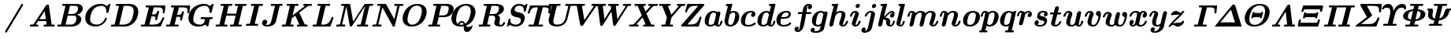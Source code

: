 SplineFontDB: 3.0
FontName: MJ_Mat-BoldItalic
FullName: MJ_Mat Bold Italic
FamilyName: MJ_Mat
Weight: Bold
Copyright: Copyright (c) 2009-2010 Design Science, Inc.
Version: 3.0
ItalicAngle: 0
UnderlinePosition: -100
UnderlineWidth: 50
Ascent: 800
Descent: 200
InvalidEm: 0
sfntRevision: 0x00030000
LayerCount: 2
Layer: 0 0 "Back" 1
Layer: 1 0 "Fore" 0
XUID: [1021 555 1361428464 30575]
StyleMap: 0x0021
FSType: 0
OS2Version: 3
OS2_WeightWidthSlopeOnly: 0
OS2_UseTypoMetrics: 0
CreationTime: 1255375311
ModificationTime: 1520427193
PfmFamily: 81
TTFWeight: 700
TTFWidth: 5
LineGap: 0
VLineGap: 0
Panose: 0 0 0 0 0 0 0 0 0 0
OS2TypoAscent: 725
OS2TypoAOffset: 0
OS2TypoDescent: -216
OS2TypoDOffset: 0
OS2TypoLinegap: 0
OS2WinAscent: 725
OS2WinAOffset: 0
OS2WinDescent: 216
OS2WinDOffset: 0
HheadAscent: 725
HheadAOffset: 0
HheadDescent: -216
HheadDOffset: 0
OS2SubXSize: 650
OS2SubYSize: 700
OS2SubXOff: 0
OS2SubYOff: 140
OS2SupXSize: 650
OS2SupYSize: 700
OS2SupXOff: 0
OS2SupYOff: 480
OS2StrikeYSize: 49
OS2StrikeYPos: 258
OS2CapHeight: 686
OS2XHeight: 451
OS2Vendor: 'PfEd'
OS2CodePages: 2000008f.5e030000
OS2UnicodeRanges: 800000ef.1000eced.00000000.00000000
MarkAttachClasses: 1
DEI: 91125
LangName: 1033 "" "" "Bold Italic" "FontForge 2.0 : MJ_Mat-BoldItalic" "" "Version 1.1" "" "" "" "" "" "" "" "Copyright (c) 2009-2010, Design Science, Inc. (<www.mathjax.org>),+AAoA-with Reserved Font Name MathJax_Math.+AAoACgAA-This Font Software is licensed under the SIL Open Font License, Version 1.1.+AAoA-This license available with a FAQ at:+AAoA-http://scripts.sil.org/OFL" "http://scripts.sil.org/OFL" "" "MJ_Mat"
Encoding: UnicodeBmp
UnicodeInterp: none
NameList: AGL For New Fonts
DisplaySize: -48
AntiAlias: 1
FitToEm: 0
WinInfo: 38 38 12
BeginPrivate: 6
BlueValues 23 [-17 0 451 453 686 703]
OtherBlues 11 [-202 -202]
BlueScale 7 0.03963
BlueShift 1 0
StdHW 4 [50]
StdVW 4 [50]
EndPrivate
BeginChars: 65537 100

StartChar: .notdef
Encoding: 65536 -1 0
Width: 250
Flags: MW
HStem: 0 50<100 150 100 200> 483 50<100 150 100 100>
VStem: 50 50<50 50 50 483> 150 50<50 483 483 483>
LayerCount: 2
Fore
SplineSet
50 0 m 1
 50 533 l 1
 200 533 l 1
 200 0 l 1
 50 0 l 1
100 50 m 1
 150 50 l 1
 150 483 l 1
 100 483 l 1
 100 50 l 1
EndSplineSet
EndChar

StartChar: space
Encoding: 32 32 1
Width: 250
GlyphClass: 2
Flags: W
LayerCount: 2
EndChar

StartChar: slash
Encoding: 47 47 2
Width: 894
GlyphClass: 2
Flags: MW
HStem: 691 20G<698.5 712>
LayerCount: 2
Fore
SplineSet
189 -210 m 0
 172 -210 160 -195 160 -179 c 0
 160 -173 160 -171 162 -166 c 0
 166 -160 675 692 679 698 c 0
 683 705 693 711 704 711 c 0
 720 711 733 699 733 681 c 0
 733 673 733 672 730 667 c 0
 721 649 215 -197 211 -201 c 0
 205 -207 197 -210 189 -210 c 0
EndSplineSet
EndChar

StartChar: A
Encoding: 65 65 3
Width: 869
GlyphClass: 2
Flags: MW
HStem: 0 62<71.5 79 784.5 818> 181 63<348 348 308 348> 691 20G<611 620 620 628>
LayerCount: 2
Fore
SplineSet
65 0 m 0
 52 0 45 7 45 18 c 0
 45 23 52 49 54 53 c 0
 60 62 62 62 81 62 c 0
 102 62 125 64 142 66 c 0
 158 68 161 69 165 74 c 0
 168 75 561 691 569 699 c 0
 579 711 586 711 611 711 c 2
 620 711 l 2
 636 711 641 710 649 700 c 0
 650 698 665 593 695 380 c 2
 741 63 l 1
 784 62 l 1
 827 62 l 1
 831 58 839 52 839 45 c 0
 839 44 837 37 835 29 c 0
 830 5 830 0 806 0 c 0
 763 0 725 2 657 2 c 0
 590 2 548 0 504 0 c 0
 489 0 481 6 481 17 c 0
 481 24 488 50 490 54 c 0
 497 61 497 63 506 63 c 0
 512 63 522 62 541 62 c 2
 569 62 l 2
 576 62 580 62 580 63 c 0
 580 70 566 172 564 179 c 2
 564 181 l 1
 308 181 l 1
 271 124 l 2
 252 94 236 68 236 67 c 0
 236 65 265 63 283 62 c 0
 300 62 303 61 307 60 c 0
 311 58 316 51 316 46 c 0
 316 39 309 12 307 8 c 0
 303 4 300 2 295 0 c 2
 262 1 l 2
 242 2 204 2 168 2 c 0
 120 2 93 0 65 0 c 0
537 372 m 2
 527 443 518 502 518 504 c 2
 518 505 l 2
 516 505 506 488 433 375 c 2
 348 244 l 1
 451 243 l 2
 508 243 555 243 555 244 c 2
 537 372 l 2
EndSplineSet
EndChar

StartChar: B
Encoding: 66 66 4
Width: 866
GlyphClass: 2
Flags: MW
HStem: 0 62<113 162 113 288 58 162> 331 51<435.5 470 435.5 479> 624 62<447 447 447 449 338.5 545>
VStem: 703 150<541.5 571.5>
LayerCount: 2
Fore
SplineSet
162 62 m 1
 165 76 302 620 302 623 c 0
 302 624 287 624 258 624 c 0
 215 624 214 624 209 626 c 0
 204 628 201 633 199 639 c 0
 199 641 200 647 203 659 c 0
 208 678 209 681 216 684 c 0
 220 686 228 686 449 686 c 0
 702 685 686 686 720 679 c 0
 793 665 853 629 853 547 c 0
 853 525 848 501 838 481 c 0
 809 425 750 383 670 363 c 0
 662 362 655 360 654 360 c 2
 653 360 l 2
 653 359 804 343 804 224 c 0
 804 201 799 177 787 152 c 0
 745 64 653 9 533 1 c 0
 524 0 431 0 288 0 c 2
 58 0 l 2
 50 3 46 6 43 15 c 0
 43 17 44 23 47 35 c 0
 52 54 53 57 60 60 c 0
 64 62 68 62 113 62 c 2
 162 62 l 1
703 550 m 0
 703 593 679 613 643 623 c 1
 545 624 l 1
 447 624 l 1
 417 504 l 2
 400 438 386 384 386 383 c 0
 386 382 401 382 470 382 c 0
 550 383 554 383 565 385 c 0
 625 396 669 434 692 491 c 0
 698 509 703 533 703 550 c 0
651 240 m 0
 651 289 630 316 592 329 c 0
 586 330 578 330 479 331 c 2
 373 331 l 1
 340 198 l 2
 322 125 307 65 306 64 c 0
 306 62 310 62 406 62 c 2
 507 63 l 1
 519 65 l 1
 589 82 635 134 648 209 c 0
 650 220 651 230 651 240 c 0
EndSplineSet
EndChar

StartChar: C
Encoding: 67 67 5
Width: 817
GlyphClass: 2
Flags: MW
HStem: -17 63<313.5 429> 640 62<525 545 545 554.5 525 584>
VStem: 55 155<196 286.5>
LayerCount: 2
Fore
SplineSet
833 703 m 0
 845 703 855 700 855 690 c 0
 855 685 791 430 789 426 c 0
 785 419 784 419 756 419 c 0
 729 420 728 420 725 427 c 0
 723 431 723 432 724 440 c 0
 725 449 726 461 726 472 c 0
 726 532 707 572 678 604 c 0
 659 622 636 633 609 639 c 0
 600 640 594 640 574 640 c 0
 475 640 388 606 329 545 c 0
 299 515 279 483 260 437 c 0
 237 385 216 299 211 244 c 0
 210 237 210 228 210 219 c 0
 210 173 217 142 237 117 c 0
 245 105 261 90 273 83 c 0
 310 58 359 46 420 46 c 2
 429 46 l 2
 462 46 485 51 516 64 c 0
 588 93 657 158 678 234 c 0
 685 254 684 254 712 254 c 0
 731 254 733 254 736 252 c 0
 740 250 743 245 743 240 c 0
 743 239 742 233 740 227 c 0
 709 119 606 28 477 -5 c 0
 444 -14 418 -17 380 -17 c 0
 247 -17 140 30 90 115 c 0
 66 154 55 204 55 256 c 0
 55 317 71 376 99 434 c 0
 172 584 321 690 525 702 c 1
 545 702 l 2
 564 702 589 702 596 701 c 0
 650 692 700 671 731 634 c 1
 777 668 l 2
 802 686 823 701 825 702 c 0
 827 703 829 703 833 703 c 0
EndSplineSet
EndChar

StartChar: D
Encoding: 68 68 6
Width: 938
GlyphClass: 2
Flags: MW
HStem: 0 62<113 162 113 279 58 162> 624 62<236.5 505.5 452 452 452 505.5 333 532>
VStem: 768 146<428.5 523>
LayerCount: 2
Fore
SplineSet
162 62 m 1
 165 76 302 620 302 623 c 0
 302 624 287 624 258 624 c 0
 215 624 214 624 209 626 c 0
 204 628 201 633 199 639 c 0
 199 641 200 647 203 659 c 0
 208 678 209 681 216 684 c 0
 220 686 229 686 437 686 c 0
 574 686 659 686 668 685 c 0
 807 674 896 606 913 475 c 0
 914 466 914 449 914 434 c 0
 914 423 914 413 913 406 c 0
 891 192 742 40 548 7 c 0
 506 0 524 1 279 0 c 2
 58 0 l 2
 50 3 46 6 43 15 c 0
 43 17 44 23 47 35 c 0
 52 54 53 57 60 60 c 0
 64 62 68 62 113 62 c 2
 162 62 l 1
768 475 m 0
 768 571 709 609 624 622 c 0
 614 623 600 623 532 624 c 2
 452 624 l 1
 382 344 l 2
 343 190 311 64 311 63 c 0
 311 62 333 62 363 62 c 0
 411 62 476 63 487 64 c 0
 539 71 580 86 616 109 c 0
 632 120 641 128 656 142 c 0
 690 178 714 223 733 294 c 0
 740 317 754 375 758 395 c 0
 764 426 768 452 768 475 c 0
EndSplineSet
EndChar

StartChar: E
Encoding: 69 69 7
Width: 810
GlyphClass: 2
Flags: MW
HStem: 0 62<113 162 355.5 426.5 58 162> 322 62<421.5 423 382 435> 618 62<236.5 278 456 456 456 545>
VStem: 499 58 562 64 723 68 741 58 744 81
LayerCount: 2
Fore
SplineSet
163 66 m 2xfc
 163 67 300 615 301 616 c 0
 301 618 299 618 257 618 c 0
 216 618 212 618 209 620 c 0
 202 623 198 629 198 636 c 0
 198 642 205 669 208 673 c 0
 211 676 215 678 219 680 c 2
 811 680 l 2
 817 678 825 673 825 664 c 0xf9
 825 662 803 441 799 433 c 0
 794 425 791 424 771 424 c 0
 751 424 747 425 743 432 c 0
 739 438 739 440 741 459 c 0xfa
 743 476 744 491 744 505 c 0xf9
 744 581 717 606 646 616 c 0
 636 617 616 617 545 618 c 2
 456 618 l 1
 452 603 398 388 398 385 c 0
 398 384 408 384 435 384 c 0
 476 385 488 386 503 392 c 0
 533 404 549 427 562 478 c 0
 567 499 570 501 595 501 c 0
 618 501 621 500 626 486 c 0
 626 482 561 218 557 213 c 0
 553 206 549 205 530 205 c 0
 508 205 499 207 499 221 c 0
 499 225 500 231 502 238 c 0
 506 256 508 270 508 281 c 0
 508 301 501 312 484 317 c 0
 472 321 464 321 423 322 c 2
 382 322 l 1
 317 64 l 2
 317 62 321 62 390 62 c 0
 463 62 486 63 509 66 c 0
 565 72 607 91 640 124 c 0
 670 154 692 191 723 262 c 0
 735 285 728 289 760 289 c 0
 779 289 783 288 788 281 c 0
 789 279 791 277 791 274 c 0
 791 258 678 8 678 8 c 2
 676 4 672 2 667 0 c 2
 58 0 l 2
 50 3 46 6 43 15 c 0
 43 17 44 23 47 35 c 0
 52 54 53 57 60 60 c 0
 64 62 68 62 113 62 c 2
 162 62 l 1
 163 66 l 2xfc
EndSplineSet
EndChar

StartChar: F
Encoding: 70 70 8
Width: 689
GlyphClass: 2
Flags: MW
HStem: 0 62<57.5 162> 309 62<379 429> 618 62<236.5 278 456 456 456 538>
VStem: 163 155<65 66.5> 492 57 552 64 725 58 727 82
CounterMasks: 1 e0
LayerCount: 2
Fore
SplineSet
163 66 m 2xfd
 163 67 300 615 301 616 c 0
 301 618 299 618 257 618 c 0
 216 618 212 618 209 620 c 0
 202 623 198 629 198 636 c 0
 198 642 205 669 208 673 c 0
 211 676 215 678 219 680 c 2
 795 680 l 2
 801 678 809 673 809 664 c 0xfd
 809 662 787 441 783 433 c 0xfe
 778 425 775 424 755 424 c 0
 735 424 731 425 727 432 c 0xfd
 723 438 723 440 725 459 c 0xfe
 727 473 727 484 727 507 c 2
 727 524 l 2
 727 576 701 603 655 612 c 0
 632 617 626 617 538 618 c 2
 456 618 l 1
 455 614 l 2
 455 612 441 557 424 491 c 2
 394 371 l 1
 429 371 l 2
 466 372 477 373 491 378 c 0
 526 389 542 422 552 464 c 0
 558 487 560 488 586 488 c 0
 601 488 603 488 607 486 c 0
 610 484 616 478 616 473 c 0
 616 465 552 207 549 201 c 0
 543 192 542 192 521 192 c 0
 501 192 497 193 493 200 c 0
 489 207 489 209 492 224 c 0
 497 243 499 257 499 269 c 0
 499 288 493 298 479 303 c 0
 467 308 458 308 417 308 c 2
 379 309 l 1
 348 188 l 2
 332 122 318 66 318 65 c 2
 317 62 l 1
 375 62 l 2
 424 62 433 62 436 60 c 0
 443 57 447 52 447 45 c 0
 447 38 440 12 438 8 c 0
 434 4 431 2 426 0 c 2
 377 1 l 2
 347 2 288 2 231 2 c 0
 154 2 112 0 65 0 c 0
 50 0 47 4 43 15 c 0
 43 17 44 23 47 35 c 0
 52 54 53 57 60 60 c 0
 64 62 68 62 113 62 c 2
 162 62 l 1
 163 66 l 2xfd
EndSplineSet
EndChar

StartChar: G
Encoding: 71 71 9
Width: 887
GlyphClass: 2
Flags: MW
HStem: -16 62<358 422> 0 21G<667 673> 214 62<464 519 464 581> 640 62<518 540 540 550.5 518 590.5>
VStem: 56 154<154 262.5>
LayerCount: 2
Fore
SplineSet
803 276 m 0xb8
 818 276 826 270 826 258 c 0
 826 253 819 227 817 223 c 0
 815 220 813 218 810 216 c 0
 806 214 805 214 771 214 c 2
 736 214 l 1
 736 210 684 7 683 5 c 0
 681 3 675 0 671 0 c 0x78
 663 0 610 25 597 36 c 0
 585 42 587 49 576 40 c 0
 533 4 465 -16 379 -16 c 0
 197 -16 75 65 57 217 c 0
 56 225 56 240 56 255 c 0
 56 270 56 285 57 294 c 0
 90 531 279 685 518 702 c 1
 540 702 l 2
 561 702 586 702 595 701 c 0
 647 693 692 672 726 639 c 1
 731 635 l 1
 776 668 l 2
 801 686 822 701 824 702 c 0
 826 703 828 703 832 703 c 0
 844 703 854 700 854 690 c 0
 854 685 790 430 788 426 c 0
 784 419 783 419 755 419 c 0
 728 420 727 420 724 427 c 0
 723 430 722 433 722 437 c 0
 722 447 725 460 725 469 c 0
 725 546 695 604 642 628 c 0
 620 638 606 640 575 640 c 0
 426 640 323 569 272 464 c 0
 247 414 225 338 215 273 c 0
 212 251 210 232 210 214 c 0
 210 94 297 46 419 46 c 0
 477 46 518 63 543 93 c 0
 553 106 555 110 569 164 c 0
 575 191 581 214 581 214 c 1
 519 214 l 2
 458 214 457 214 452 216 c 0
 448 218 443 225 443 230 c 0
 443 237 450 264 452 268 c 0
 456 272 459 274 464 276 c 2
 514 275 l 2
 546 274 603 274 657 274 c 0
 728 274 765 276 803 276 c 0xb8
EndSplineSet
EndChar

StartChar: H
Encoding: 72 72 10
Width: 982
GlyphClass: 2
Flags: MW
HStem: 0 62<57.5 162> 326 62<383 695> 624 62<236.5 239 230.5 272.5 687.5 705.5>
LayerCount: 2
Fore
SplineSet
162 62 m 1
 165 76 302 620 302 623 c 0
 302 624 287 624 258 624 c 0
 215 624 214 624 209 626 c 0
 204 628 201 633 199 639 c 0
 199 641 200 647 203 659 c 0
 208 678 209 681 216 684 c 0
 220 686 222 686 239 686 c 0
 290 684 348 684 403 684 c 0
 458 684 506 686 553 686 c 0
 568 686 576 680 576 668 c 0
 576 662 569 635 566 631 c 0
 565 630 562 627 560 626 c 0
 555 624 554 624 506 624 c 2
 457 624 l 1
 399 389 l 2
 399 388 465 388 547 388 c 2
 695 388 l 1
 753 623 l 2
 753 624 733 624 709 624 c 0
 666 624 665 624 660 626 c 0
 655 628 652 633 650 639 c 0
 650 641 651 647 654 659 c 0
 660 682 660 686 681 686 c 0
 730 686 774 684 847 684 c 0
 917 684 960 686 1004 686 c 0
 1019 686 1027 680 1027 668 c 0
 1027 662 1020 635 1017 631 c 0
 1016 630 1013 627 1011 626 c 0
 1006 624 1005 624 957 624 c 2
 908 624 l 1
 839 344 l 2
 800 190 768 64 768 63 c 0
 768 62 777 62 812 62 c 0
 853 62 857 62 861 60 c 0
 867 57 871 51 871 44 c 0
 871 38 864 11 861 7 c 0
 859 5 854 2 850 0 c 2
 808 1 l 2
 782 2 728 2 675 2 c 0
 604 2 562 0 516 0 c 0
 501 0 498 4 494 15 c 0
 494 17 495 23 498 35 c 0
 503 54 504 57 511 60 c 0
 515 62 519 62 564 62 c 2
 613 62 l 1
 614 66 l 2
 614 72 679 324 679 324 c 2
 679 326 672 326 531 326 c 2
 383 326 l 1
 382 322 l 2
 382 316 317 64 317 64 c 2
 317 62 319 62 361 62 c 0
 402 62 406 62 410 60 c 0
 416 57 420 51 420 44 c 0
 420 38 413 11 410 7 c 0
 408 5 403 2 399 0 c 2
 357 1 l 2
 331 2 277 2 224 2 c 0
 153 2 111 0 65 0 c 0
 50 0 47 4 43 15 c 0
 43 17 44 23 47 35 c 0
 52 54 53 57 60 60 c 0
 64 62 68 62 113 62 c 2
 162 62 l 1
EndSplineSet
EndChar

StartChar: I
Encoding: 73 73 11
Width: 511
GlyphClass: 2
Flags: MW
HStem: 1 61<82 154 352 352> 624 62<224 226 216.5 262.5>
LayerCount: 2
Fore
SplineSet
154 62 m 1
 157 76 294 620 294 623 c 0
 294 624 278 624 247 624 c 0
 201 624 200 624 196 626 c 0
 191 629 186 633 186 640 c 0
 186 651 193 681 202 684 c 0
 206 686 207 686 226 686 c 0
 277 684 336 684 393 684 c 0
 451 684 503 686 553 686 c 0
 565 686 573 681 573 670 c 0
 573 663 566 636 564 632 c 0
 562 630 559 627 557 626 c 0
 553 624 552 624 501 624 c 2
 449 624 l 1
 380 344 l 2
 341 190 309 64 309 63 c 0
 309 62 319 62 356 62 c 0
 402 62 403 62 408 60 c 0
 412 58 417 51 417 46 c 0
 417 39 410 12 408 8 c 0
 404 4 401 2 396 0 c 2
 352 1 l 2
 325 2 270 2 216 2 c 0
 162 2 107 2 82 1 c 2
 45 0 l 2
 38 3 30 7 30 16 c 0
 30 29 37 54 46 60 c 0
 51 62 52 62 102 62 c 2
 154 62 l 1
EndSplineSet
EndChar

StartChar: J
Encoding: 74 74 12
Width: 631
GlyphClass: 2
Flags: MW
HStem: -17 52<206 231 206 231> 624 62<349 359 349 393 332 359>
VStem: 42 110<42.5 121>
LayerCount: 2
Fore
SplineSet
677 686 m 0
 685 686 694 679 694 669 c 0
 694 665 693 660 691 652 c 0
 684 625 685 624 647 624 c 2
 602 624 l 1
 542 380 l 2
 508 246 480 133 478 129 c 0
 456 60 388 13 312 -5 c 0
 282 -13 249 -17 213 -17 c 0
 183 -17 164 -15 139 -8 c 0
 86 5 54 32 43 70 c 0
 42 75 42 80 42 93 c 0
 42 149 75 182 119 192 c 0
 125 194 132 194 139 194 c 0
 181 194 205 166 205 131 c 0
 205 92 179 58 152 45 c 1
 152 40 199 35 213 35 c 0
 249 35 268 47 289 65 c 0
 306 82 319 103 329 129 c 0
 331 136 453 620 453 623 c 0
 453 624 433 624 393 624 c 2
 332 624 l 2
 326 627 318 631 318 640 c 0
 318 651 325 681 334 684 c 0
 338 686 339 686 359 686 c 0
 413 684 476 684 533 684 c 0
 592 684 634 686 677 686 c 0
EndSplineSet
EndChar

StartChar: K
Encoding: 75 75 13
Width: 971
GlyphClass: 2
Flags: MW
HStem: 0 62<57.5 162 829 840 840 846> 609 75 617 67<884 888> 624 62<236.5 239 230.5 272.5 973 974.5>
LayerCount: 2
Fore
SplineSet
986 686 m 0x90
 993 686 1003 679 1003 669 c 0
 1003 658 992 630 991 629 c 0
 986 625 982 624 967 624 c 0x90
 940 624 905 621 888 617 c 0xa0
 880 617 870 609 865 609 c 0xc0
 863 608 600 421 599 420 c 0
 599 418 772 66 775 65 c 0
 778 64 807 62 829 62 c 2
 840 62 l 2
 853 62 853 61 860 54 c 0
 864 48 864 45 860 28 c 0
 854 10 856 0 836 0 c 0
 795 0 759 2 694 2 c 0
 647 2 599 2 573 1 c 2
 536 0 l 2
 531 2 528 4 524 8 c 0
 520 14 520 17 524 34 c 0
 529 51 530 53 533 57 c 0
 538 61 542 62 557 62 c 0
 572 62 599 64 601 65 c 2
 472 330 l 1
 365 255 l 1
 342 160 l 2
 329 108 318 65 317 64 c 0
 317 62 319 62 361 62 c 0
 402 62 406 62 410 60 c 0
 416 57 420 51 420 44 c 0
 420 38 413 11 410 7 c 0
 408 5 403 2 399 0 c 2
 357 1 l 2
 331 2 277 2 224 2 c 0
 153 2 111 0 65 0 c 0
 50 0 47 4 43 15 c 0
 43 17 44 23 47 35 c 0
 52 54 53 57 60 60 c 0
 64 62 68 62 113 62 c 2
 162 62 l 1
 165 76 302 620 302 623 c 0
 302 624 287 624 258 624 c 0x90
 215 624 214 624 209 626 c 0
 204 628 201 633 199 639 c 0
 199 641 200 647 203 659 c 0
 208 678 209 681 216 684 c 0xa0
 220 686 222 686 239 686 c 0x90
 290 684 348 684 403 684 c 0xa0
 458 684 506 686 553 686 c 0
 568 686 576 680 576 668 c 0
 576 662 569 635 566 631 c 0
 565 630 562 627 560 626 c 0
 555 624 554 624 506 624 c 2
 457 624 l 1
 422 481 l 2
 402 402 386 338 386 337 c 2
 785 621 l 2
 783 622 758 624 749 624 c 0
 737 624 732 627 728 634 c 0
 725 639 725 643 730 659 c 0
 735 681 736 682 747 686 c 1x90
 786 685 l 2
 812 684 851 684 888 684 c 0xc0
 937 684 960 686 986 686 c 0x90
EndSplineSet
EndChar

StartChar: L
Encoding: 76 76 14
Width: 756
GlyphClass: 2
Flags: MW
HStem: 0 62<113 162 342.5 369.5 58 162> 624 62<236.5 239 230.5 272.5>
LayerCount: 2
Fore
SplineSet
162 62 m 1
 165 76 302 620 302 623 c 0
 302 624 287 624 258 624 c 0
 215 624 214 624 209 626 c 0
 204 628 201 633 199 639 c 0
 199 641 200 647 203 659 c 0
 208 678 209 681 216 684 c 0
 220 686 222 686 239 686 c 0
 290 684 350 684 409 684 c 0
 468 684 525 686 579 686 c 0
 595 686 603 681 603 668 c 0
 603 662 596 635 593 631 c 0
 592 629 589 627 587 626 c 0
 583 624 579 624 520 624 c 2
 457 624 l 1
 388 344 l 2
 349 190 317 64 317 63 c 0
 317 62 332 62 353 62 c 0
 386 62 432 63 441 64 c 0
 546 81 607 160 643 261 c 0
 654 289 654 289 680 289 c 0
 701 289 702 289 709 279 c 0
 711 274 711 272 711 269 c 0
 710 265 616 13 613 8 c 0
 611 4 607 2 602 0 c 2
 58 0 l 2
 50 3 46 6 43 15 c 0
 43 17 44 23 47 35 c 0
 52 54 53 57 60 60 c 0
 64 62 68 62 113 62 c 2
 162 62 l 1
EndSplineSet
EndChar

StartChar: M
Encoding: 77 77 15
Width: 1142
GlyphClass: 2
Flags: MW
HStem: 0 62<73.5 80 293.5 311.5 1010.5 1024.5> 624 62<1100 1100 1100 1124>
LayerCount: 2
Fore
SplineSet
63 0 m 0
 50 0 46 5 43 15 c 0
 43 17 44 23 47 35 c 0
 54 62 53 62 94 62 c 0
 124 63 147 64 164 69 c 1
 233 345 l 2
 271 496 302 621 302 622 c 0
 302 624 299 624 258 624 c 0
 216 624 213 624 209 626 c 0
 205 628 201 633 199 639 c 0
 199 641 200 647 203 659 c 0
 208 678 209 681 216 684 c 0
 220 686 226 686 347 686 c 2
 473 686 l 2
 476 684 482 681 484 677 c 0
 487 673 490 657 535 413 c 2
 584 153 l 2
 584 152 664 268 761 410 c 0
 858 551 940 670 943 673 c 0
 949 679 955 682 962 686 c 1
 1082 686 l 2
 1166 686 1204 686 1206 685 c 0
 1214 683 1219 676 1219 668 c 0
 1219 662 1212 635 1209 631 c 0
 1208 629 1205 627 1203 626 c 0
 1199 624 1195 624 1149 624 c 2
 1100 624 l 1
 1031 344 l 2
 992 190 960 64 960 63 c 0
 960 62 969 62 1004 62 c 0
 1045 62 1049 62 1053 60 c 0
 1059 57 1063 51 1063 44 c 0
 1063 38 1056 11 1053 7 c 0
 1050 1 1045 0 1034 0 c 0
 987 0 944 2 875 2 c 0
 807 2 768 0 725 0 c 0
 711 0 707 4 703 15 c 0
 703 17 704 23 707 35 c 0
 712 54 713 57 720 60 c 0
 724 62 728 62 773 62 c 2
 822 62 l 1
 827 81 961 615 961 619 c 2
 754 318 l 2
 640 152 545 14 543 12 c 0
 535 4 528 0 510 0 c 0
 488 0 480 3 477 19 c 0
 476 22 451 156 421 315 c 2
 367 604 l 1
 299 335 l 2
 243 108 234 73 234 68 c 0
 234 64 285 62 302 62 c 0
 321 62 325 61 330 56 c 0
 332 53 334 50 334 46 c 0
 334 42 332 35 330 25 c 0
 325 4 324 0 306 0 c 0
 269 0 235 2 181 2 c 0
 128 2 97 0 63 0 c 0
EndSplineSet
EndChar

StartChar: N
Encoding: 78 78 16
Width: 950
GlyphClass: 2
Flags: MW
HStem: 0 62<73.5 80> 624 62<763 779>
VStem: 836 71<616.5 617 616.5 619>
LayerCount: 2
Fore
SplineSet
63 0 m 0
 50 0 46 5 43 15 c 0
 43 17 44 23 47 35 c 0
 54 62 53 62 94 62 c 0
 124 63 146 64 164 69 c 1
 233 345 l 2
 271 496 302 621 302 622 c 0
 302 624 299 624 258 624 c 0
 215 624 214 624 209 626 c 0
 204 628 201 633 199 639 c 0
 199 641 200 647 203 659 c 0
 208 678 209 681 216 684 c 0
 220 686 226 686 344 686 c 2
 432 686 l 2
 468 686 466 685 477 680 c 0
 479 678 737 227 739 227 c 0
 743 227 836 608 836 618 c 0
 836 620 836 620 835 620 c 0
 834 620 828 621 821 622 c 0
 813 622 795 623 779 624 c 0
 747 624 744 625 740 632 c 0
 735 638 735 641 740 659 c 0
 746 681 746 686 763 686 c 0
 800 686 835 684 890 684 c 0
 929 684 968 684 986 685 c 0
 1009 686 1013 686 1016 684 c 0
 1023 681 1027 676 1027 668 c 0
 1027 662 1020 635 1017 631 c 0
 1011 625 1011 624 1000 624 c 2
 978 624 l 2
 942 623 910 620 907 617 c 0
 907 616 756 13 753 8 c 0
 749 1 746 0 733 0 c 2
 723 0 l 1
 711 0 l 2
 698 0 698 1 692 7 c 0
 691 9 616 139 526 296 c 2
 361 580 l 1
 296 323 l 2
 242 106 234 73 234 68 c 0
 234 64 285 62 302 62 c 0
 317 62 320 62 324 60 c 0
 330 57 334 51 334 44 c 0
 334 38 327 11 324 7 c 0
 322 5 317 2 313 0 c 2
 280 1 l 2
 260 2 220 2 181 2 c 0
 128 2 97 0 63 0 c 0
EndSplineSet
EndChar

StartChar: O
Encoding: 79 79 17
Width: 837
GlyphClass: 2
Flags: MW
HStem: -17 57<309.5 379.5 309.5 389> 648 55<479.5 559.5>
VStem: 53 155<158 227.5 155.5 250> 664 151<423 538.5>
LayerCount: 2
Fore
SplineSet
344 -17 m 0
 165 -17 53 71 53 245 c 0
 53 255 53 264 54 270 c 0
 62 356 98 449 151 519 c 0
 229 624 357 703 523 703 c 0
 681 703 782 632 808 511 c 0
 812 490 815 468 815 445 c 0
 815 401 807 354 791 307 c 0
 756 197 686 106 592 50 c 0
 528 10 434 -17 344 -17 c 0
664 489 m 0
 664 588 608 648 511 648 c 0
 448 648 380 619 334 570 c 0
 292 526 264 472 241 392 c 0
 220 315 208 249 208 206 c 0
 208 105 261 40 358 40 c 0
 401 40 448 54 490 83 c 0
 545 121 589 185 618 270 c 0
 633 313 650 379 657 423 c 0
 661 447 664 469 664 489 c 0
EndSplineSet
EndChar

StartChar: P
Encoding: 80 80 18
Width: 723
GlyphClass: 2
Flags: MW
HStem: 0 62<58.5 162> 287 56<381 458 381 469 373 458> 624 62<342 452 342 529>
VStem: 692 155<545 567.5>
LayerCount: 2
Fore
SplineSet
162 62 m 1
 165 76 302 620 302 623 c 0
 302 624 287 624 258 624 c 0
 215 624 214 624 209 626 c 0
 202 629 199 633 199 640 c 0
 199 644 201 650 203 657 c 0
 208 678 209 681 217 684 c 0
 220 686 245 686 439 686 c 0
 673 685 664 686 693 680 c 0
 779 667 847 620 847 528 c 0
 847 485 832 443 803 404 c 0
 759 346 687 308 604 293 c 0
 571 288 571 288 469 287 c 2
 373 287 l 1
 346 176 l 2
 330 115 318 65 317 64 c 0
 317 62 319 62 361 62 c 0
 408 62 409 62 414 57 c 0
 417 55 420 48 420 44 c 0
 420 39 413 13 411 9 c 0
 408 4 405 2 399 0 c 2
 357 1 l 2
 331 2 277 2 224 2 c 0
 153 2 111 0 65 0 c 0
 52 0 43 4 43 17 c 0
 43 20 44 24 47 33 c 0
 52 54 53 57 61 60 c 0
 64 62 72 62 113 62 c 2
 162 62 l 1
617 622 m 0
 607 623 593 623 529 624 c 2
 452 624 l 1
 381 343 l 1
 458 343 l 2
 541 344 544 344 568 349 c 0
 597 356 627 372 641 389 c 0
 658 409 666 430 679 480 c 0
 689 522 692 532 692 558 c 0
 692 577 688 586 676 597 c 0
 663 610 644 618 617 622 c 0
EndSplineSet
EndChar

StartChar: Q
Encoding: 81 81 19
Width: 869
GlyphClass: 2
Flags: MW
HStem: -194 162<514.5 618.5> -17 55<355.5 358> 112 50<377.5 387.5 377.5 398.5> 648 55<476.5 562>
VStem: 53 148<172 221 172 250> 666 149<423 534>
LayerCount: 2
Fore
SplineSet
704 18 m 0
 714 18 722 10 722 0 c 0
 722 -4 715 -27 710 -41 c 0
 705 -56 688 -90 680 -103 c 0
 642 -162 593 -194 541 -194 c 0
 488 -194 458 -164 448 -109 c 0
 445 -91 444 -78 443 -41 c 2
 443 -7 l 1
 433 -9 l 2
 407 -14 372 -17 344 -17 c 0
 167 -17 53 70 53 245 c 0
 53 255 53 264 54 270 c 0
 62 356 98 449 151 519 c 0
 229 624 357 703 523 703 c 0
 681 703 782 632 808 511 c 0
 812 490 815 468 815 445 c 0
 815 401 807 354 791 307 c 0
 747 169 652 67 519 14 c 1
 525 4 l 2
 536 -13 547 -23 561 -29 c 0
 565 -30 577 -32 592 -32 c 0
 645 -32 678 -20 686 3 c 0
 689 11 694 18 704 18 c 0
666 482 m 0
 666 586 612 648 512 648 c 0
 441 648 382 619 335 573 c 0
 282 520 249 450 220 332 c 0
 206 275 201 240 201 202 c 0
 201 142 217 101 252 72 c 2
 259 66 l 1
 262 76 l 2
 272 121 314 151 359 161 c 0
 365 162 373 162 382 162 c 0
 393 162 404 162 410 160 c 0
 443 151 464 132 484 92 c 2
 491 78 l 1
 498 83 l 2
 547 117 585 167 612 235 c 0
 635 291 658 383 665 447 c 0
 666 455 666 469 666 482 c 0
383 112 m 0
 354 112 311 93 311 63 c 0
 311 55 316 47 324 42 c 0
 330 39 345 38 366 38 c 0
 389 39 406 42 429 49 c 0
 437 52 439 52 439 56 c 0
 439 58 438 61 437 67 c 0
 429 97 414 112 383 112 c 0
EndSplineSet
EndChar

StartChar: R
Encoding: 82 82 20
Width: 872
GlyphClass: 2
Flags: MW
HStem: -17 52<730.5 742.5> 0 62<58 162> 318 51<424 441 375 458> 624 62<236.5 422 324.5 451 324.5 513>
VStem: 537 164<74.5 100.5 74.5 100.5> 567 152<232 253 231 259.5> 687 156<547 554 529 587.5> 819 62
LayerCount: 2
Fore
SplineSet
162 62 m 1x74
 165 76 302 620 302 623 c 0
 302 624 287 624 258 624 c 0
 215 624 214 624 209 626 c 0
 204 628 201 633 199 639 c 0
 199 641 200 647 203 659 c 0
 208 678 209 681 216 684 c 0
 220 686 227 686 422 686 c 0
 634 685 629 685 664 680 c 0
 726 672 775 650 806 620 c 0
 828 598 843 573 843 535 c 0x72
 843 523 842 509 840 501 c 0
 829 453 795 410 742 378 c 0
 698 350 651 339 651 338 c 2
 651 338 664 332 688 310 c 0
 706 291 719 269 719 237 c 0x74
 719 225 701 107 701 94 c 0
 701 55 713 35 748 35 c 0
 754 35 761 35 765 37 c 0
 788 45 810 72 819 101 c 0
 821 109 823 112 828 115 c 0
 831 117 833 117 849 117 c 0
 869 117 872 116 876 111 c 0
 879 107 881 103 881 99 c 0
 881 83 868 62 858 46 c 0
 842 23 813 -3 781 -11 c 0
 765 -17 757 -17 728 -17 c 0
 629 -15 537 8 537 94 c 0xb9
 537 107 540 123 552 170 c 0
 562 210 567 221 567 243 c 0
 567 276 551 299 529 309 c 0
 512 318 515 317 441 318 c 2
 375 318 l 1
 374 314 l 2
 374 311 312 65 311 64 c 0
 311 62 313 62 355 62 c 0
 396 62 400 62 404 60 c 0
 410 57 414 51 414 44 c 0
 414 38 407 11 404 7 c 0
 402 5 397 2 393 0 c 2
 351 1 l 2
 325 2 273 2 221 2 c 0
 151 2 110 0 65 0 c 0x74
 51 0 46 5 43 15 c 0
 43 17 44 23 47 35 c 0xb4
 52 54 53 57 60 60 c 0
 64 62 68 62 113 62 c 2
 162 62 l 1x74
687 555 m 0
 687 620 621 624 548 624 c 2
 513 624 l 1
 451 624 l 1
 420 498 l 2
 403 429 388 372 388 371 c 0
 388 369 390 369 458 369 c 0
 514 370 530 370 540 371 c 0
 575 376 601 385 624 400 c 0
 649 417 663 442 676 492 c 0
 683 519 687 539 687 555 c 0
EndSplineSet
EndChar

StartChar: S
Encoding: 83 83 21
Width: 693
GlyphClass: 2
Flags: MW
HStem: -16 61<317 360> 645 57<431 449 449 458 431 499.5>
VStem: 120 57<221 221> 182 126<442.5 523.5> 506 125<180.5 294>
LayerCount: 2
Fore
SplineSet
618 458 m 2
 605 458 598 460 598 476 c 0
 598 487 600 501 600 511 c 0
 600 601 545 645 454 645 c 0
 383 645 325 605 310 541 c 0
 308 535 308 527 308 520 c 0
 308 483 332 461 363 452 c 0
 371 449 509 417 519 415 c 0
 582 394 631 334 631 254 c 0
 631 234 629 220 624 199 c 0
 596 87 510 5 392 -14 c 0
 379 -16 373 -16 347 -16 c 0
 287 -16 242 -7 202 12 c 0
 189 18 172 30 162 37 c 1
 130 11 l 2
 112 -3 96 -15 95 -16 c 0
 93 -17 89 -17 82 -17 c 0
 68 -16 68 -13 63 -5 c 1
 90 107 l 2
 106 168 119 220 120 221 c 0
 123 227 126 228 148 228 c 0
 170 228 173 227 177 222 c 0
 180 218 180 214 177 202 c 0
 175 190 173 179 173 168 c 0
 173 75 259 45 354 45 c 0
 386 45 404 51 427 61 c 0
 466 81 495 119 505 165 c 0
 506 170 506 177 506 184 c 0
 506 215 494 235 477 250 c 0
 449 270 340 285 294 300 c 0
 246 315 208 352 192 398 c 0
 185 415 182 433 182 452 c 0
 182 468 184 484 189 501 c 0
 201 547 224 589 257 623 c 0
 303 668 361 695 431 702 c 1
 449 702 l 2
 467 702 491 702 501 701 c 0
 546 694 584 678 610 654 c 0
 614 649 615 649 617 650 c 0
 618 651 682 701 683 702 c 0
 685 703 688 703 692 703 c 0
 705 703 714 700 714 690 c 0
 714 685 661 471 658 466 c 0
 654 459 653 458 644 458 c 2
 629 458 l 1
 618 458 l 2
EndSplineSet
EndChar

StartChar: T
Encoding: 84 84 22
Width: 637
GlyphClass: 2
Flags: MW
HStem: 0 62<66 100.5 451 494> 613 62<300 347 300 300 502 502 502 544>
VStem: 22 67 209 156<63 65.5> 686 86
LayerCount: 2
Fore
SplineSet
72 0 m 0
 55 0 46 5 46 17 c 0
 46 24 53 50 55 54 c 0
 59 58 62 60 66 62 c 2
 137 62 l 2
 192 62 208 62 209 63 c 0
 209 64 241 188 278 339 c 2
 347 613 l 1
 300 613 l 2
 249 612 239 611 217 606 c 0
 188 599 162 583 146 564 c 0
 125 541 110 509 89 449 c 0
 78 423 85 419 52 419 c 0
 33 419 29 420 24 427 c 0
 23 429 22 431 22 434 c 0
 22 448 100 665 100 666 c 0
 103 670 106 673 111 675 c 2
 434 675 l 2
 746 675 758 675 762 673 c 0
 768 670 772 665 772 657 c 0
 772 654 740 445 738 434 c 0
 736 420 727 419 707 419 c 0
 692 419 690 419 686 421 c 0
 681 423 677 429 677 434 c 0
 676 436 677 443 678 450 c 0
 683 482 686 510 686 529 c 0
 686 575 671 594 638 605 c 0
 618 612 598 613 544 613 c 2
 502 613 l 1
 433 340 l 2
 396 190 365 66 365 65 c 2
 364 62 l 1
 498 62 l 2
 502 60 505 58 509 54 c 0
 513 48 513 45 509 28 c 0
 503 9 506 0 482 0 c 0
 420 0 364 2 271 2 c 0
 181 2 129 0 72 0 c 0
EndSplineSet
EndChar

StartChar: U
Encoding: 85 85 23
Width: 800
GlyphClass: 2
Flags: MW
HStem: -16 61<299 337> 624 62<102 104 95.5 137.5 613.5 630>
VStem: 63 146<109.5 146 104.5 182> 686 71<614 617 614 619>
LayerCount: 2
Fore
SplineSet
328 -16 m 0
 179 -16 63 43 63 176 c 0
 63 188 64 200 65 209 c 0
 68 231 167 620 167 623 c 0
 167 624 152 624 123 624 c 0
 81 624 78 624 74 626 c 0
 70 628 66 633 64 639 c 0
 64 641 65 647 68 659 c 0
 73 678 74 681 81 684 c 0
 85 686 87 686 104 686 c 0
 155 684 213 684 268 684 c 0
 323 684 371 686 418 686 c 0
 433 686 441 680 441 668 c 0
 441 662 434 635 431 631 c 0
 430 629 427 627 425 626 c 0
 421 624 417 624 371 624 c 2
 322 624 l 1
 270 415 l 2
 217 202 215 195 212 173 c 0
 210 162 209 151 209 141 c 0
 209 68 262 45 336 45 c 0
 468 45 550 107 585 211 c 0
 586 215 686 599 686 618 c 0
 686 620 686 620 685 620 c 0
 684 620 678 621 671 622 c 0
 663 622 645 623 630 624 c 0
 597 624 595 625 590 631 c 0
 585 638 585 641 590 659 c 0
 596 681 596 686 613 686 c 0
 650 686 685 684 740 684 c 0
 779 684 818 684 836 685 c 0
 859 686 863 686 866 684 c 0
 873 681 877 676 877 668 c 0
 877 661 869 634 867 631 c 0
 862 625 859 624 828 624 c 0
 792 623 760 620 757 617 c 0
 757 611 653 205 651 200 c 0
 610 82 510 2 374 -15 c 0
 365 -16 346 -16 328 -16 c 0
EndSplineSet
EndChar

StartChar: V
Encoding: 86 86 24
Width: 678
GlyphClass: 2
Flags: MW
HStem: 617 67<777.5 779> 624 62<98 99 88.5 116 88.5 156 644 652>
LayerCount: 2
Fore
SplineSet
650 686 m 0x40
 685 686 717 684 766 684 c 0
 801 684 836 684 850 685 c 0
 871 686 871 686 876 684 c 0x80
 881 682 884 677 886 671 c 0
 886 669 885 663 882 651 c 0
 876 626 874 624 850 624 c 0x40
 822 624 791 621 779 617 c 0x80
 776 617 772 615 770 613 c 0
 764 607 356 1 350 -5 c 0
 345 -10 338 -13 332 -16 c 2
 306 -16 l 2
 284 -16 280 -16 277 -15 c 0
 272 -12 268 -7 267 -2 c 0
 266 0 241 142 210 313 c 2
 156 624 l 1
 116 624 l 2
 80 624 76 624 73 626 c 0
 66 629 62 635 62 642 c 0
 62 648 69 675 72 679 c 0
 79 686 78 686 99 686 c 0x40
 144 684 195 684 246 684 c 0x80
 288 684 330 684 368 685 c 2
 401 686 l 2
 406 684 409 682 413 678 c 0
 417 672 417 669 413 652 c 0
 408 635 407 633 404 629 c 0
 398 624 397 624 356 624 c 0
 335 624 318 624 318 623 c 0
 318 616 396 174 397 174 c 0
 398 173 699 619 699 620 c 0
 698 621 669 623 652 624 c 0
 630 624 627 625 622 632 c 0
 618 638 618 641 622 658 c 0
 627 675 628 678 632 681 c 0
 636 684 638 686 650 686 c 0x40
EndSplineSet
EndChar

StartChar: W
Encoding: 87 87 25
Width: 1093
GlyphClass: 2
Flags: MW
HStem: 624 62<93.5 98 87 111 87 147 1176.5 1180.5>
VStem: 147 160<620 623 618.5 624 618.5 624> 558 160<622 623 619 624 619 624>
LayerCount: 2
Fore
SplineSet
1190 686 m 0
 1198 686 1207 679 1207 669 c 0
 1207 665 1206 660 1204 652 c 0
 1197 625 1197 624 1164 624 c 0
 1138 623 1115 624 1101 615 c 0
 1098 612 1049 534 905 305 c 0
 774 94 712 -4 709 -7 c 0
 707 -9 702 -12 699 -14 c 0
 694 -16 693 -17 673 -17 c 0
 653 -17 653 -17 648 -15 c 0
 644 -13 641 -11 639 -8 c 0
 635 0 581 441 581 441 c 2
 581 443 518 343 442 221 c 0
 348 71 301 -3 298 -6 c 0
 296 -9 291 -12 288 -14 c 0
 282 -16 281 -17 263 -17 c 0
 250 -17 242 -17 239 -16 c 0
 234 -14 228 -10 227 -5 c 0
 223 6 148 617 147 620 c 2
 147 624 l 1
 111 624 l 2
 76 624 74 624 70 626 c 0
 66 628 61 635 61 640 c 0
 61 647 68 674 70 678 c 0
 78 686 76 686 98 686 c 0
 140 684 189 684 239 684 c 0
 288 684 337 686 383 686 c 0
 400 686 407 681 407 668 c 0
 407 663 400 637 398 633 c 0
 396 630 394 628 391 626 c 0
 387 624 387 624 348 624 c 2
 324 624 l 2
 314 624 307 624 307 622 c 0
 307 615 313 568 332 409 c 0
 347 292 359 196 359 195 c 2
 570 532 l 1
 564 576 l 2
 561 600 559 621 558 622 c 2
 558 624 l 1
 522 624 l 2
 493 624 486 624 483 626 c 0
 476 629 472 634 472 641 c 0
 472 648 479 674 481 678 c 0
 485 682 488 684 493 686 c 2
 529 685 l 2
 551 684 597 684 645 684 c 0
 709 684 751 686 795 686 c 0
 810 686 818 680 818 669 c 0
 818 662 811 636 809 632 c 0
 802 625 802 623 793 623 c 0
 787 623 778 624 759 624 c 0
 737 624 718 624 718 622 c 0
 718 616 724 566 743 410 c 0
 758 293 770 197 770 196 c 0
 770 195 830 290 903 406 c 0
 976 523 1035 618 1035 619 c 0
 1033 620 988 624 968 624 c 0
 950 624 942 629 942 641 c 0
 942 646 944 652 946 659 c 0
 951 681 952 682 963 686 c 1
 998 685 l 2
 1020 684 1058 684 1093 684 c 0
 1141 684 1163 686 1190 686 c 0
EndSplineSet
EndChar

StartChar: X
Encoding: 88 88 26
Width: 947
GlyphClass: 2
Flags: MW
HStem: 0 62<53 103.5 794.5 807.5> 624 62<246 247 240 268 240 313 527 542.5>
LayerCount: 2
Fore
SplineSet
53 0 m 2
 46 3 38 8 38 17 c 0
 38 28 49 56 50 57 c 0
 55 61 59 62 78 62 c 0
 129 62 175 66 188 75 c 0
 191 76 397 285 435 324 c 2
 444 334 l 1
 439 347 l 2
 435 354 406 419 373 492 c 2
 313 624 l 1
 268 624 l 2
 224 624 223 624 219 626 c 0
 212 629 209 633 209 640 c 0
 209 644 210 650 212 658 c 0
 217 673 216 681 227 684 c 0
 230 686 233 686 247 686 c 0
 295 684 346 684 398 684 c 0
 449 684 503 686 551 686 c 0
 565 686 569 681 572 671 c 0
 572 669 571 663 568 651 c 0
 561 624 562 624 523 624 c 0
 508 624 494 624 492 623 c 2
 488 623 l 1
 526 540 l 2
 546 495 563 457 564 457 c 1
 564 456 601 492 645 537 c 2
 724 619 l 2
 721 620 694 623 677 624 c 0
 661 624 658 625 654 626 c 0
 650 628 645 635 645 640 c 0
 645 647 652 674 654 678 c 0
 658 682 661 684 666 686 c 2
 704 685 l 2
 728 684 771 684 813 684 c 0
 855 684 896 684 913 685 c 0
 939 686 939 686 944 684 c 0
 948 682 953 675 953 670 c 0
 953 663 946 636 944 632 c 0
 937 625 938 624 925 624 c 2
 914 624 l 2
 880 624 839 621 820 618 c 0
 813 616 809 615 803 611 c 0
 799 608 591 397 591 396 c 0
 591 395 625 320 667 229 c 2
 743 62 l 1
 787 62 l 2
 828 62 832 62 836 60 c 0
 842 57 846 51 846 44 c 0
 846 38 839 11 836 7 c 0
 833 2 828 0 817 0 c 0
 772 0 733 2 664 2 c 0
 596 2 553 0 508 0 c 0
 493 0 484 5 484 18 c 0
 484 20 486 28 488 37 c 0
 494 62 493 61 534 62 c 0
 552 62 566 63 566 63 c 2
 567 64 472 274 471 274 c 0
 468 274 268 69 268 67 c 0
 268 66 299 63 315 62 c 0
 324 62 333 61 335 61 c 0
 342 59 347 52 347 44 c 0
 347 39 340 13 338 9 c 0
 335 4 332 2 326 0 c 2
 287 1 l 2
 263 2 219 2 177 2 c 0
 135 2 95 2 78 1 c 2
 53 0 l 2
EndSplineSet
EndChar

StartChar: Y
Encoding: 89 89 27
Width: 675
GlyphClass: 2
Flags: MW
HStem: 0 62<131 236 430.5 450.5> 624 62<74.5 77 66 97 66 142 360.5 361 625 636 843.5 847.5>
LayerCount: 2
Fore
SplineSet
858 686 m 0
 866 686 876 680 876 669 c 0
 876 665 875 660 873 652 c 0
 866 624 866 624 829 624 c 0
 784 623 761 621 747 611 c 0
 745 609 674 533 590 441 c 2
 437 275 l 1
 411 170 l 2
 397 113 385 65 384 64 c 0
 384 62 386 62 429 62 c 0
 472 62 473 62 478 60 c 0
 485 57 488 53 488 46 c 0
 488 42 486 36 484 29 c 0
 479 5 480 0 454 0 c 0
 407 0 365 2 294 2 c 0
 224 2 183 0 138 0 c 0
 124 0 119 5 116 15 c 0
 116 17 117 23 120 35 c 0
 125 54 126 57 133 60 c 0
 137 62 141 62 187 62 c 2
 236 62 l 1
 289 275 l 1
 142 624 l 1
 97 624 l 2
 52 624 51 625 48 627 c 0
 44 629 40 635 40 640 c 0
 40 647 47 674 49 678 c 0
 57 686 55 686 77 686 c 0
 122 684 174 684 228 684 c 0
 281 684 336 686 385 686 c 0
 400 686 406 681 406 670 c 0
 406 665 405 659 403 653 c 0
 396 625 398 624 361 624 c 2
 353 624 l 2
 335 624 321 624 321 623 c 0
 321 622 431 360 432 360 c 1
 432 359 487 418 553 490 c 2
 673 620 l 1
 666 622 642 624 630 624 c 0
 616 624 606 628 606 640 c 0
 606 644 608 651 610 661 c 0
 615 682 616 686 634 686 c 0
 670 686 705 684 755 684 c 0
 804 684 829 686 858 686 c 0
EndSplineSet
EndChar

StartChar: Z
Encoding: 90 90 28
Width: 773
GlyphClass: 2
Flags: MW
HStem: 0 67<266 266 266 348> 624 62<540 610 540 540>
VStem: 648 67
LayerCount: 2
Fore
SplineSet
684 299 m 0
 705 299 715 297 715 281 c 0
 715 277 631 12 628 8 c 0
 626 4 622 2 617 0 c 2
 348 0 l 2
 56 0 74 0 71 5 c 0
 69 7 68 9 68 12 c 0
 68 17 75 46 77 49 c 0
 78 50 139 117 213 196 c 2
 610 624 l 1
 540 624 l 2
 482 623 467 623 456 622 c 0
 424 618 396 610 373 600 c 0
 319 573 280 523 255 449 c 0
 249 431 247 430 223 430 c 0
 206 430 202 431 198 435 c 0
 195 437 192 444 192 448 c 0
 192 451 259 672 261 677 c 0
 263 680 266 683 270 684 c 0
 273 686 304 686 534 686 c 0
 726 686 796 686 797 685 c 0
 801 683 805 679 805 673 c 0
 805 669 798 643 798 641 c 0
 797 639 678 510 531 352 c 2
 266 67 l 1
 329 66 l 2
 392 66 418 67 440 70 c 0
 562 84 611 158 648 268 c 0
 657 295 652 299 684 299 c 0
EndSplineSet
EndChar

StartChar: a
Encoding: 97 97 29
Width: 633
GlyphClass: 2
Flags: MW
HStem: -8 51<208.5 243.5 208.5 249> 401 51<319 344.5>
VStem: 38 128<103 122 86 168.5> 343 123<63 103.5>
LayerCount: 2
Fore
SplineSet
222 -8 m 0
 112 -8 38 48 38 158 c 0
 38 179 41 202 48 227 c 0
 71 326 142 403 233 436 c 0
 262 446 292 452 327 452 c 0
 403 452 427 416 433 416 c 2
 434 416 l 2
 435 416 437 418 440 420 c 0
 451 428 468 435 486 435 c 0
 516 435 538 415 538 386 c 0
 538 365 477 145 467 93 c 0
 466 87 466 79 466 72 c 0
 466 54 471 43 484 43 c 0
 519 43 531 98 541 134 c 0
 548 161 547 162 571 162 c 2
 576 162 l 2
 595 162 597 162 600 160 c 0
 604 158 607 153 607 148 c 0
 607 145 602 128 598 115 c 0
 575 46 537 2 493 -6 c 0
 487 -7 481 -8 474 -8 c 0
 426 -8 379 13 358 40 c 1
 321 12 276 -8 222 -8 c 0
404 351 m 1
 391 380 365 401 324 401 c 0
 314 401 305 399 295 396 c 0
 262 385 237 363 221 330 c 0
 210 305 201 277 186 220 c 0
 171 157 166 138 166 106 c 0
 166 66 189 43 228 43 c 0
 259 43 291 56 310 71 c 0
 323 80 343 99 343 103 c 0
 343 104 357 161 374 228 c 2
 404 351 l 1
EndSplineSet
EndChar

StartChar: b
Encoding: 98 98 30
Width: 521
GlyphClass: 2
Flags: MW
HStem: -8 52<203.5 244 203.5 264> 400 52<302.5 340> 622 68
VStem: 45 117<103.5 117.5 91.5 162> 385 128<325 338 278 358.5>
LayerCount: 2
Fore
SplineSet
220 -8 m 0
 113 -8 45 52 45 155 c 0
 45 169 46 185 47 194 c 0
 50 210 53 222 104 426 c 2
 153 622 l 1
 149 622 l 2
 146 623 134 623 122 624 c 0
 110 624 98 625 96 625 c 0
 89 627 84 634 84 642 c 0
 84 649 92 676 94 679 c 0
 99 686 98 686 185 690 c 0
 240 693 262 694 272 694 c 0
 285 694 291 688 293 679 c 0
 293 676 287 651 263 553 c 2
 232 429 l 2
 232 428 274 452 331 452 c 0
 441 452 513 391 513 285 c 0
 513 271 512 257 509 242 c 0
 498 178 469 121 427 77 c 0
 380 30 308 -8 220 -8 c 0
385 337 m 0
 385 380 362 400 318 400 c 0
 283 400 251 382 226 360 c 0
 210 346 213 355 191 268 c 0
 172 189 165 160 163 140 c 0
 162 132 162 122 162 113 c 0
 162 70 181 44 226 44 c 0
 262 44 283 57 303 77 c 0
 319 93 328 108 340 139 c 0
 347 159 354 182 365 226 c 0
 379 280 385 313 385 337 c 0
EndSplineSet
EndChar

StartChar: c
Encoding: 99 99 31
Width: 513
GlyphClass: 2
Flags: MW
HStem: -8 51<234.5 305 234.5 313.5> 401 50<336 352 352 360 336 361>
VStem: 40 130<105.5 130 93.5 197.5> 362 136
LayerCount: 2
Fore
SplineSet
259 -8 m 0
 133 -8 40 44 40 167 c 0
 40 228 58 271 88 318 c 0
 142 393 220 442 336 451 c 1
 352 451 l 2
 368 451 390 451 396 450 c 0
 450 441 487 415 496 380 c 0
 499 368 499 360 498 351 c 0
 493 309 464 274 417 274 c 0
 385 274 362 295 362 325 c 0
 362 350 375 375 393 388 c 0
 397 391 400 394 399 394 c 0
 397 398 367 401 355 401 c 0
 302 401 256 373 231 338 c 0
 207 301 186 235 177 178 c 0
 172 157 170 138 170 122 c 0
 170 65 205 43 264 43 c 0
 346 43 415 64 457 105 c 0
 470 118 473 120 480 117 c 0
 484 114 509 94 509 83 c 0
 509 78 505 72 497 64 c 0
 444 12 368 -8 259 -8 c 0
EndSplineSet
EndChar

StartChar: d
Encoding: 100 100 32
Width: 610
GlyphClass: 2
Flags: MW
HStem: -8 51<208.5 243.5 208.5 249 477 477.5> 401 51<319 344.5> 622 68
VStem: 38 128<103 122 86 168.5> 343 123<62 103.5>
LayerCount: 2
Fore
SplineSet
222 -8 m 0
 112 -8 38 48 38 158 c 0
 38 179 41 202 48 227 c 0
 76 350 184 452 329 452 c 0
 361 452 395 444 416 428 c 0
 420 426 422 424 422 424 c 2
 423 424 434 469 447 523 c 2
 472 622 l 1
 468 622 l 2
 465 623 453 623 441 624 c 0
 429 624 417 625 415 625 c 0
 408 627 403 634 403 642 c 0
 403 649 411 676 413 679 c 0
 418 686 417 686 504 690 c 0
 559 693 581 694 591 694 c 0
 604 694 610 688 612 679 c 0
 612 675 467 91 467 91 c 2
 466 87 466 79 466 72 c 0
 466 52 471 43 483 43 c 0
 518 43 532 98 541 134 c 0
 548 161 547 162 571 162 c 2
 576 162 l 2
 595 162 597 162 600 160 c 0
 604 158 607 153 607 148 c 0
 607 145 602 128 598 115 c 0
 575 46 537 2 493 -6 c 0
 487 -7 481 -8 474 -8 c 0
 426 -8 379 13 358 40 c 1
 321 12 276 -8 222 -8 c 0
404 351 m 1
 391 380 365 401 324 401 c 0
 314 401 305 399 295 396 c 0
 262 385 237 363 221 330 c 0
 210 305 201 277 186 220 c 0
 171 157 166 138 166 106 c 0
 166 66 189 43 228 43 c 0
 259 43 291 56 310 71 c 0
 323 80 343 99 343 103 c 0
 343 104 357 161 374 228 c 2
 404 351 l 1
EndSplineSet
EndChar

StartChar: e
Encoding: 101 101 33
Width: 554
GlyphClass: 2
Flags: MW
HStem: -8 51<235 305.5 235 314> 211 51<220 222 184 237> 401 50<360 374>
VStem: 42 129<97 176> 427 75<349 366>
LayerCount: 2
Fore
SplineSet
171 126 m 0
 171 68 206 43 264 43 c 0
 347 43 414 65 457 105 c 0
 470 118 473 120 480 117 c 0
 484 114 509 94 509 83 c 0
 509 78 505 72 497 64 c 0
 444 12 368 -8 260 -8 c 0
 138 -8 57 43 43 146 c 0
 42 152 42 160 42 169 c 0
 42 183 43 199 44 210 c 0
 47 225 54 253 58 266 c 0
 102 374 194 440 335 451 c 0
 336 451 340 452 345 452 c 0
 350 452 357 451 363 451 c 0
 439 451 502 419 502 352 c 0
 502 346 502 340 501 336 c 0
 493 298 474 271 442 250 c 0
 398 222 335 211 222 211 c 2
 184 211 l 2
 184 210 183 204 181 197 c 0
 176 171 171 151 171 126 c 0
427 349 m 0
 427 383 394 401 354 401 c 0
 323 401 290 391 264 374 c 0
 232 351 216 321 202 278 c 0
 200 271 198 264 197 263 c 0
 197 262 203 262 237 262 c 0
 300 263 335 267 364 278 c 0
 397 290 427 310 427 349 c 0
EndSplineSet
EndChar

StartChar: f
Encoding: 102 102 34
Width: 568
GlyphClass: 2
Flags: MW
HStem: -201 50<174 183.5> -201 168<146 161 122 183.5> 382 62<219 318 256 307 445 505> 533 168<492 566.5> 651 50<504.5 509>
VStem: 64 136<-98 -94.5> 307 127<381.5 382> 319 126<446 447 444 451>
LayerCount: 2
Fore
SplineSet
200 -84 m 0x66
 200 -112 185 -134 166 -150 c 1
 174 -151 l 1
 185 -151 l 2
 196 -149 208 -134 217 -112 c 0
 219 -105 224 -83 240 9 c 0
 253 77 307 381 307 382 c 2xa6
 247 382 l 2
 191 382 187 382 184 384 c 0
 177 387 173 393 173 400 c 0
 173 406 180 433 183 437 c 0
 184 439 187 441 189 442 c 0
 193 444 197 444 256 444 c 2
 318 444 l 1
 319 446 l 1
 319 456 336 538 338 548 c 0
 356 633 410 692 492 701 c 1
 503 701 l 2xad
 515 701 532 701 538 700 c 0
 592 690 624 659 624 617 c 0
 624 572 589 533 544 533 c 0x35
 512 533 488 552 488 585 c 0
 488 605 497 626 513 642 c 0
 517 646 520 649 520 650 c 2
 520 650 515 650 509 651 c 0
 500 651 499 651 494 649 c 0
 483 643 470 627 465 611 c 0
 461 599 460 591 459 554 c 2
 458 518 l 1
 452 484 l 2
 449 465 446 448 445 447 c 2
 445 444 l 1x2d
 584 444 l 2
 588 442 591 440 595 436 c 0
 599 430 599 427 595 410 c 0
 590 393 589 391 586 387 c 0
 580 382 582 382 505 382 c 2
 434 382 l 1
 434 380 l 1
 430 376 393 132 368 30 c 0
 345 -63 322 -111 280 -152 c 0
 255 -177 231 -191 203 -199 c 0
 194 -201 192 -201 175 -201 c 0xae
 117 -201 64 -173 64 -117 c 0
 64 -72 99 -33 145 -33 c 0
 177 -33 200 -54 200 -84 c 0x66
EndSplineSet
EndChar

StartChar: g
Encoding: 103 103 35
Width: 545
GlyphClass: 2
Flags: MW
HStem: -202 52<132.5 183 183 202.5 123 207.5> 0 51<216.5 243> 401 50<332 346.5>
VStem: 0 136<-133.5 -81.5> 43 128<112.5 135 89.5 172.5> 324 100
LayerCount: 2
Fore
SplineSet
227 0 m 0xf4
 116 0 43 59 43 166 c 0xec
 43 179 44 192 46 205 c 0
 68 337 168 439 310 451 c 0
 311 451 314 452 319 452 c 0
 324 452 329 451 335 451 c 0
 378 451 405 440 429 421 c 0
 432 418 435 416 436 416 c 0
 437 416 439 418 442 420 c 0
 452 427 470 435 488 435 c 0
 518 435 540 415 540 386 c 0
 540 368 424 -81 424 -82 c 0
 411 -115 384 -143 355 -160 c 0
 308 -188 248 -202 167 -202 c 0
 98 -202 39 -193 14 -166 c 0
 4 -155 0 -142 0 -125 c 0
 0 -80 34 -43 81 -43 c 0
 114 -43 136 -64 136 -99 c 0
 133 -120 124 -135 114 -149 c 1
 123 -150 l 1
 183 -150 l 2
 222 -150 250 -134 270 -114 c 0
 285 -100 293 -89 299 -74 c 0
 302 -67 324 22 324 23 c 1
 323 23 318 21 311 18 c 0
 286 8 259 0 227 0 c 0xf4
171 109 m 0
 171 70 198 51 235 51 c 0
 257 51 273 57 296 67 c 0
 310 75 326 86 337 98 c 2
 345 106 l 1
 407 353 l 1
 403 359 l 2
 389 385 364 401 329 401 c 0
 305 401 282 393 262 378 c 0
 237 359 222 332 205 280 c 0
 193 232 171 161 171 109 c 0
EndSplineSet
EndChar

StartChar: h
Encoding: 104 104 36
Width: 668
GlyphClass: 2
Flags: MW
HStem: -8 51<466.5 490> 400 51<370.5 405> 622 68
VStem: 45 124<39 39> 358 119<50 91.5> 433 123<331 366.5> 577 65
LayerCount: 2
Fore
SplineSet
99 -8 m 0xf6
 71 -8 45 10 45 39 c 0
 45 53 56 95 116 336 c 2
 188 622 l 1
 184 622 l 2
 181 623 169 623 157 624 c 0
 145 624 133 625 131 625 c 0
 124 627 119 634 119 642 c 0
 119 649 127 676 129 679 c 0
 134 686 133 686 220 690 c 0
 275 693 297 694 307 694 c 0
 320 694 326 688 328 679 c 0
 328 676 322 649 294 540 c 0
 276 465 260 404 260 403 c 0
 260 401 263 403 269 408 c 0
 307 437 340 451 401 451 c 0
 428 451 438 451 457 447 c 0
 519 434 556 400 556 337 c 0xf6
 556 325 555 311 554 303 c 0
 546 262 528 207 497 127 c 0
 482 88 480 80 478 66 c 0
 477 61 477 57 477 54 c 0
 477 46 480 43 490 43 c 0
 505 44 519 51 532 63 c 0
 552 83 567 109 577 140 c 0
 583 161 583 162 605 162 c 2
 611 162 l 2
 630 162 632 162 635 160 c 0
 639 158 642 153 642 148 c 0
 642 142 632 112 624 97 c 0
 599 47 550 2 499 -6 c 0
 493 -7 485 -8 478 -8 c 0
 455 -8 429 -2 411 7 c 0
 376 24 358 51 358 83 c 0xfa
 358 100 359 104 373 138 c 0
 414 245 433 311 433 350 c 0
 433 383 422 400 388 400 c 0
 345 400 318 386 291 363 c 0
 273 347 249 320 236 298 c 0
 230 289 175 57 169 40 c 0
 157 11 128 -8 99 -8 c 0xf6
EndSplineSet
EndChar

StartChar: i
Encoding: 105 105 37
Width: 405
GlyphClass: 2
Flags: MW
HStem: -8 50<210.5 221 210.5 238> 402 50<170 180.5> 562 130
VStem: 24 65 83 119<53.5 61 51.5 87> 189 119<384 390.5 357 393> 205 134<618.5 635> 302 65
LayerCount: 2
Fore
SplineSet
258 562 m 0xe2
 225 562 205 586 205 615 c 0
 205 655 236 683 267 692 c 0
 272 693 278 694 283 694 c 0
 316 694 339 673 339 641 c 0
 339 596 295 562 258 562 c 0xe2
201 -8 m 0
 139 -8 83 23 83 84 c 0xe9
 83 90 84 97 85 102 c 0
 86 105 183 356 184 358 c 0
 187 369 189 380 189 388 c 0
 189 398 184 402 177 402 c 0
 163 402 139 385 134 380 c 0
 114 362 98 335 89 304 c 0
 83 283 83 282 61 282 c 2
 55 282 l 2
 36 282 34 282 31 284 c 0
 27 286 24 291 24 296 c 0
 24 300 30 318 35 330 c 0
 59 390 111 452 187 452 c 0
 250 452 308 421 308 360 c 0xf4
 308 354 307 347 306 342 c 0
 305 340 207 88 207 87 c 0
 204 75 202 65 202 57 c 0
 202 46 207 42 214 42 c 0
 228 42 252 59 257 64 c 0
 277 82 293 109 302 140 c 0
 308 161 308 162 330 162 c 2
 336 162 l 2
 355 162 357 162 360 160 c 0
 364 158 367 153 367 148 c 0xe9
 367 144 361 126 356 114 c 0
 331 53 275 -8 201 -8 c 0
EndSplineSet
EndChar

StartChar: j
Encoding: 106 106 38
Width: 471
GlyphClass: 2
Flags: MW
HStem: -202 52<60.5 105> 401 50<276 285> 562 132<378.5 399>
VStem: -12 136<-150.5 -78> 297 123<339 383> 321 135<621.5 635.5>
LayerCount: 2
Fore
SplineSet
321 616 m 0xf4
 321 655 357 694 400 694 c 0
 433 694 456 673 456 640 c 0
 456 603 422 562 376 562 c 0
 346 562 321 583 321 616 c 0xf4
88 -202 m 0
 33 -202 -12 -176 -12 -125 c 0
 -12 -86 20 -43 68 -43 c 0
 99 -43 124 -63 124 -93 c 0
 124 -110 117 -130 106 -144 c 0
 101 -150 101 -150 103 -150 c 0
 107 -150 119 -146 127 -142 c 0
 154 -128 178 -99 191 -64 c 0
 194 -56 290 322 294 345 c 0
 296 355 297 365 297 373 c 0
 297 393 294 401 276 401 c 0
 244 399 212 379 186 347 c 0
 174 332 167 321 158 303 c 0
 149 283 150 282 129 282 c 2
 123 282 l 2
 104 282 103 282 99 284 c 0
 94 287 92 292 92 298 c 0
 93 306 106 330 119 350 c 0
 146 391 186 424 227 440 c 0
 241 446 260 451 279 451 c 0
 353 451 404 425 418 376 c 0
 420 370 420 366 420 354 c 2
 420 339 l 1xf8
 371 142 l 2
 344 34 321 -58 319 -63 c 0
 298 -139 212 -186 129 -199 c 0
 117 -201 101 -202 88 -202 c 0
EndSplineSet
EndChar

StartChar: k
Encoding: 107 107 39
Width: 604
GlyphClass: 2
Flags: MW
HStem: -7 51<398 442 439 440> 400 52<481 487> 622 68
VStem: 299 123<64.5 83 64.5 100.5> 304 127<133.5 155> 514 64
LayerCount: 2
Fore
SplineSet
99 -8 m 0xec
 72 -8 45 11 45 39 c 0
 45 53 56 95 116 336 c 2
 188 622 l 1
 184 622 l 2
 181 623 169 623 157 624 c 0
 145 624 133 625 131 625 c 0
 124 627 119 634 119 642 c 0
 119 649 127 676 129 679 c 0
 134 686 133 686 220 690 c 0
 275 693 297 694 307 694 c 0
 320 694 326 688 328 679 c 0
 328 676 319 638 280 482 c 0
 253 376 231 288 231 287 c 0
 231 285 231 285 234 286 c 0
 254 299 276 317 313 351 c 0
 364 397 385 414 413 430 c 0
 439 444 469 452 493 452 c 0
 541 452 564 414 564 364 c 0
 564 301 537 261 483 256 c 1
 480 256 l 2
 449 256 425 275 425 308 c 0
 425 356 462 382 502 389 c 0
 502 391 498 397 496 398 c 0
 493 400 491 400 483 400 c 0
 465 400 448 396 427 385 c 0
 402 373 381 356 330 311 c 0
 297 280 285 272 268 257 c 1
 268 257 274 256 282 256 c 0
 299 253 326 248 341 244 c 0
 372 235 397 220 411 202 c 0
 424 188 431 170 431 146 c 0xec
 431 121 422 93 422 73 c 0
 422 56 425 44 439 44 c 2
 442 44 l 2
 450 44 451 44 459 47 c 0
 481 58 501 92 514 141 c 0
 519 162 519 162 547 162 c 0
 566 162 568 162 571 160 c 0
 575 158 578 153 578 148 c 0
 578 144 571 121 566 108 c 0
 544 54 510 15 473 0 c 0
 461 -5 453 -7 440 -7 c 2
 432 -7 l 2
 364 -7 299 28 299 94 c 0xf4
 299 107 304 126 304 139 c 0
 304 171 277 189 246 198 c 0
 236 202 216 206 212 206 c 2
 211 206 l 1
 211 206 176 47 160 24 c 0
 145 3 121 -8 99 -8 c 0xec
EndSplineSet
EndChar

StartChar: l
Encoding: 108 108 40
Width: 348
GlyphClass: 2
Flags: MW
HStem: -8 51<161.5 171.5> 622 68
VStem: 27 123<62 106 62 106> 225 66
LayerCount: 2
Fore
SplineSet
275 694 m 0
 288 694 294 688 296 679 c 0
 296 675 151 91 151 91 c 2
 150 85 150 78 150 71 c 0
 150 53 155 43 168 43 c 0
 185 43 197 61 205 75 c 0
 212 89 219 110 225 134 c 0
 232 161 231 162 255 162 c 2
 260 162 l 2
 279 162 281 162 284 160 c 0
 288 158 291 153 291 148 c 0
 291 147 290 141 288 135 c 0
 275 88 255 49 231 24 c 0
 208 2 186 -8 157 -8 c 0
 89 -8 42 24 29 68 c 0
 27 74 27 78 27 91 c 2
 27 106 l 1
 156 622 l 1
 152 622 l 2
 149 623 137 623 125 624 c 0
 113 624 101 625 99 625 c 0
 92 627 87 634 87 642 c 0
 87 649 95 676 97 679 c 0
 102 686 101 686 188 690 c 0
 243 693 265 694 275 694 c 0
EndSplineSet
EndChar

StartChar: m
Encoding: 109 109 41
Width: 1032
GlyphClass: 2
Flags: MW
HStem: -8 51<845.5 867 845.5 877.5> 401 51<144 156 749 768>
VStem: 24 65 90 124<39 39> 409 124<39 39> 721 119<53 93.5> 796 122<343 344 322.5 368>
LayerCount: 2
Fore
SplineSet
143 -8 m 0xfa
 116 -8 90 10 90 39 c 0
 90 56 164 347 164 347 c 2
 166 355 166 364 166 372 c 0
 166 390 163 401 149 401 c 0
 122 401 105 370 89 306 c 0
 83 282 83 282 55 282 c 0
 36 282 34 282 31 284 c 0
 27 286 24 291 24 296 c 0
 24 297 26 304 27 310 c 0
 42 363 66 405 93 428 c 0
 113 444 129 452 159 452 c 0
 184 452 214 446 234 435 c 0
 261 422 273 408 285 384 c 1
 289 387 292 389 298 395 c 0
 326 419 358 437 389 445 c 0
 411 451 417 451 446 451 c 0
 517 451 566 433 589 390 c 0
 592 384 594 380 595 375 c 1
 604 384 l 2
 631 410 665 431 695 441 c 0
 719 449 736 452 762 452 c 0
 843 452 899 429 916 367 c 0
 918 356 918 354 918 334 c 0xfa
 918 311 918 307 911 281 c 0
 901 238 887 197 860 127 c 0
 852 106 840 75 840 57 c 0
 840 49 842 43 849 43 c 0
 885 43 922 82 940 138 c 0
 947 161 947 162 969 162 c 2
 975 162 l 2
 994 162 996 162 999 160 c 0
 1003 158 1006 153 1006 148 c 0
 1006 145 1001 129 997 117 c 0
 973 56 914 -8 841 -8 c 0
 800 -8 767 6 746 26 c 0
 730 41 721 60 721 82 c 0xfc
 721 105 725 110 736 137 c 0
 762 204 777 250 787 292 c 0
 793 316 796 335 796 351 c 0
 796 385 783 401 753 401 c 0
 718 401 691 390 665 371 c 0
 645 357 614 323 599 298 c 0
 595 290 540 60 533 40 c 0
 522 15 497 -8 462 -8 c 0
 435 -8 409 10 409 39 c 0
 409 59 473 305 476 320 c 0
 478 330 478 340 478 348 c 0
 478 385 467 400 433 400 c 0
 390 400 363 386 336 363 c 0
 318 347 294 320 281 298 c 0
 275 289 220 57 214 40 c 0
 203 15 178 -8 143 -8 c 0xfa
EndSplineSet
EndChar

StartChar: n
Encoding: 110 110 42
Width: 713
GlyphClass: 2
Flags: MW
HStem: -8 51<526.5 548 526.5 558.5> 401 51<144 156 442 449>
VStem: 24 65 90 124<39 39> 402 119<53 93.5> 477 122<343 344 322.5 368>
LayerCount: 2
Fore
SplineSet
143 -8 m 0xf4
 116 -8 90 10 90 39 c 0
 90 56 164 347 164 347 c 2
 166 355 166 364 166 372 c 0
 166 390 163 401 149 401 c 0
 122 401 105 370 89 306 c 0
 83 282 83 282 55 282 c 0
 36 282 34 282 31 284 c 0
 27 286 24 291 24 296 c 0
 24 297 26 304 27 310 c 0
 42 363 66 405 93 428 c 0
 113 444 129 452 159 452 c 0
 184 452 214 446 234 435 c 0
 261 422 273 408 285 384 c 1
 293 391 l 2
 328 421 361 439 399 447 c 0
 417 451 430 452 454 452 c 0
 529 449 581 427 597 367 c 0
 599 356 599 354 599 334 c 0xf4
 599 311 599 307 592 281 c 0
 582 238 568 197 541 127 c 0
 533 106 521 75 521 57 c 0
 521 49 523 43 530 43 c 0
 566 43 603 82 621 138 c 0
 628 161 628 162 650 162 c 2
 656 162 l 2
 675 162 677 162 680 160 c 0
 684 158 687 153 687 148 c 0
 687 145 682 129 678 117 c 0
 654 56 595 -8 522 -8 c 0
 481 -8 448 6 427 26 c 0
 411 41 402 60 402 82 c 0xf8
 402 105 406 110 417 137 c 0
 443 204 458 250 468 292 c 0
 474 316 477 335 477 351 c 0
 477 385 464 401 434 401 c 0
 399 401 372 390 346 371 c 0
 328 358 302 330 285 305 c 2
 278 295 l 1
 247 170 l 2
 230 102 215 43 214 40 c 0
 203 15 178 -8 143 -8 c 0xf4
EndSplineSet
EndChar

StartChar: o
Encoding: 111 111 43
Width: 585
GlyphClass: 2
Flags: MW
HStem: -8 52<231.5 265.5> 400 52<354 354.5>
VStem: 39 131<109 137.5 97 205.5> 445 131<313 323.5>
LayerCount: 2
Fore
SplineSet
254 -8 m 0
 127 -8 39 49 39 169 c 0
 39 242 75 313 127 363 c 0
 171 406 225 433 292 446 c 0
 302 448 324 451 336 451 c 0
 338 451 349 452 359 452 c 0
 481 452 576 397 576 279 c 0
 576 259 573 238 567 216 c 0
 538 102 443 22 323 -2 c 0
 301 -6 277 -8 254 -8 c 0
170 126 m 0
 170 68 203 44 260 44 c 0
 344 44 385 93 409 157 c 0
 421 189 439 263 444 295 c 0
 445 301 445 309 445 317 c 0
 445 330 444 342 443 348 c 0
 434 375 412 393 382 399 c 0
 375 400 360 400 349 400 c 0
 296 400 254 371 231 338 c 0
 213 311 202 283 187 220 c 0
 174 169 170 149 170 126 c 0
EndSplineSet
EndChar

StartChar: p
Encoding: 112 112 44
Width: 601
GlyphClass: 2
Flags: MW
HStem: -194 62<3 10.5 194.5 210.5> -8 51<286.5 311 286.5 336.5> 401 51<153 154 387 422.5>
VStem: 165 123<340.5 382> 465 128<323 340.5 278 358.5>
LayerCount: 2
Fore
SplineSet
-3 -194 m 0
 -15 -194 -23 -187 -23 -176 c 0
 -23 -171 -16 -145 -14 -141 c 0
 -9 -133 -8 -132 3 -132 c 2
 20 -132 l 1
 44 -132 l 1
 164 354 l 2
 165 357 165 365 165 372 c 0
 165 392 160 401 148 401 c 0
 113 401 99 346 90 310 c 0
 83 283 84 282 60 282 c 2
 55 282 l 2
 36 282 34 282 31 284 c 0
 27 286 24 291 24 296 c 0
 24 299 29 316 33 329 c 0
 56 397 93 441 136 450 c 0
 142 451 149 452 157 452 c 0
 206 452 252 431 273 404 c 1
 310 432 355 452 409 452 c 0
 520 452 593 396 593 285 c 0
 593 271 591 257 589 242 c 0
 576 165 535 97 480 53 c 0
 428 13 371 -8 302 -8 c 0
 265 -8 231 3 209 20 c 0
 208 19 171 -130 171 -131 c 0
 171 -132 181 -132 198 -132 c 0
 223 -132 226 -132 230 -134 c 0
 236 -137 240 -143 240 -150 c 0
 240 -156 233 -183 230 -187 c 0
 228 -192 221 -194 212 -194 c 0
 177 -194 143 -192 95 -192 c 0
 49 -192 24 -194 -3 -194 c 0
465 339 m 0
 465 378 442 401 403 401 c 0
 371 401 341 388 321 373 c 0
 308 364 288 345 288 341 c 0
 288 340 274 283 257 216 c 2
 227 93 l 1
 239 64 267 43 306 43 c 0
 316 43 327 45 336 48 c 0
 369 59 394 81 410 115 c 0
 421 139 430 167 445 224 c 0
 460 286 465 307 465 339 c 0
EndSplineSet
EndChar

StartChar: q
Encoding: 113 113 45
Width: 542
GlyphClass: 2
Flags: MW
HStem: -194 62<211 283 433 449.5> -8 52<208.5 248.5> 401 51<299.5 341.5>
VStem: 38 128<106 119 86.5 166>
LayerCount: 2
Fore
SplineSet
220 -8 m 0
 110 -8 38 53 38 159 c 0
 38 173 39 187 42 202 c 0
 54 269 84 328 129 372 c 0
 175 416 240 452 327 452 c 0
 373 452 401 438 429 418 c 1
 437 426 458 435 482 441 c 0
 498 445 529 452 533 452 c 0
 541 452 550 444 550 437 c 0
 550 431 528 343 481 152 c 0
 442 -3 410 -130 410 -131 c 0
 410 -132 420 -132 437 -132 c 0
 462 -132 465 -132 469 -134 c 0
 475 -137 479 -143 479 -150 c 0
 479 -156 472 -183 469 -187 c 0
 467 -192 460 -194 451 -194 c 0
 415 -194 382 -192 330 -192 c 0
 280 -192 250 -194 217 -194 c 0
 205 -194 200 -189 197 -179 c 0
 197 -177 198 -171 201 -159 c 0
 208 -133 207 -132 243 -132 c 2
 283 -132 l 1
 319 15 l 2
 319 16 277 -8 220 -8 c 0
397 364 m 0
 381 387 359 401 324 401 c 0
 275 401 240 370 221 329 c 0
 209 304 200 276 186 218 c 0
 172 164 166 131 166 107 c 0
 166 66 188 44 229 44 c 0
 271 44 316 70 337 95 c 0
 342 102 402 341 402 353 c 0
 402 359 400 360 397 364 c 0
EndSplineSet
EndChar

StartChar: r
Encoding: 114 114 46
Width: 529
GlyphClass: 2
Flags: MW
HStem: 401 51<151 155 378 389.5>
VStem: 24 66 89 123<39 39>
LayerCount: 2
Fore
SplineSet
89 39 m 0xa0
 89 67 165 336 165 369 c 0
 165 387 162 401 148 401 c 0
 144 401 140 400 135 398 c 0
 110 385 99 346 90 310 c 0
 83 283 84 282 60 282 c 2
 55 282 l 2
 36 282 34 282 31 284 c 0
 27 286 24 291 24 296 c 0xc0
 24 301 33 331 41 349 c 0
 64 407 98 443 138 451 c 0
 143 452 148 452 154 452 c 0
 201 452 254 433 273 404 c 1
 282 411 l 2
 314 437 344 452 393 452 c 0
 457 452 500 408 500 350 c 0
 500 300 470 256 418 256 c 0
 387 256 363 275 363 308 c 0
 363 329 373 352 389 367 c 0
 399 376 412 382 424 386 c 0
 424 388 415 394 410 396 c 0
 403 399 394 401 385 401 c 0
 371 401 356 397 343 390 c 0
 324 382 304 361 289 341 c 1
 252 192 l 2
 231 110 213 41 212 39 c 0
 200 14 176 -8 142 -8 c 0
 115 -8 89 10 89 39 c 0xa0
EndSplineSet
EndChar

StartChar: s
Encoding: 115 115 47
Width: 531
GlyphClass: 2
Flags: MW
HStem: -8 51<220 254 220 276.5> 400 51<305.5 334.5 289 336>
VStem: 57 137<83.5 138.5> 140 92<264.5 338> 366 91<109 188> 386 90<342.5 391.5>
LayerCount: 2
Fore
SplineSet
153 56 m 1xe8
 171 47 204 43 236 43 c 0
 272 43 297 47 321 60 c 0
 344 71 366 94 366 124 c 0xe8
 366 160 321 170 274 178 c 0
 253 182 234 185 232 186 c 0
 177 201 140 239 140 290 c 0
 140 318 151 350 170 379 c 0
 199 425 252 451 326 451 c 0
 343 451 366 451 373 450 c 0
 422 442 455 424 468 396 c 0
 473 386 476 374 476 363 c 0
 476 322 444 289 406 289 c 0
 378 289 357 307 357 335 c 0
 357 357 366 371 378 383 c 0
 383 387 386 391 386 391 c 2
 386 392 370 397 361 399 c 0
 355 400 342 400 330 400 c 0
 281 400 248 387 236 354 c 0
 233 347 232 341 232 335 c 0xd4
 232 326 235 319 242 312 c 0
 254 302 261 299 307 291 c 0
 364 281 379 276 403 260 c 0
 437 238 457 209 457 167 c 0
 457 139 447 106 427 77 c 0
 390 20 324 -8 229 -8 c 0
 150 -8 92 13 68 50 c 0
 61 62 57 76 57 91 c 0
 57 138 90 177 139 177 c 0
 172 177 194 156 194 121 c 0
 191 92 176 71 153 56 c 1xe8
EndSplineSet
EndChar

StartChar: t
Encoding: 116 116 48
Width: 415
GlyphClass: 2
Flags: MW
HStem: -7 50<194.5 203> 382 62<93 94.5 302.5 306>
VStem: 59 123<64 105 64 105> 185 121
LayerCount: 2
Fore
SplineSet
192 -7 m 0
 120 -7 59 24 59 90 c 2
 59 105 l 1
 128 381 l 2
 128 382 107 382 82 382 c 0
 36 382 35 382 31 384 c 0
 26 386 21 392 21 399 c 0
 21 410 32 438 33 439 c 0
 39 444 39 444 93 444 c 2
 144 444 l 1
 162 517 l 2
 178 582 181 592 185 600 c 0
 197 623 219 643 253 643 c 0
 283 643 306 623 306 594 c 0
 306 578 271 449 271 445 c 0
 271 444 288 444 317 444 c 0
 362 444 363 444 368 442 c 0
 372 440 377 433 377 428 c 0
 377 421 370 394 368 390 c 0
 366 388 363 385 361 384 c 0
 357 382 356 382 306 382 c 2
 255 382 l 1
 251 368 187 106 184 99 c 0
 182 90 182 82 182 75 c 0
 182 53 185 43 204 43 c 0
 230 45 255 58 279 81 c 0
 298 101 308 116 321 142 c 0
 330 161 330 162 350 162 c 2
 356 162 l 2
 375 162 376 162 380 160 c 0
 385 157 387 152 387 146 c 0
 385 135 364 97 347 75 c 0
 320 42 280 12 244 1 c 0
 224 -6 214 -7 192 -7 c 0
EndSplineSet
EndChar

StartChar: u
Encoding: 117 117 49
Width: 681
GlyphClass: 2
Flags: MW
HStem: -7 50<271.5 291.5> 401 51<176 218>
VStem: 116 122<90.5 136 90.5 145> 189 119<388.5 391 355.5 394> 391 123<63 105>
LayerCount: 2
Fore
SplineSet
535 444 m 0xe8
 562 444 588 426 588 397 c 0
 588 381 516 97 516 97 c 2
 514 89 514 80 514 72 c 0
 514 54 517 43 531 43 c 0
 542 43 548 47 556 56 c 0
 568 69 579 95 589 134 c 0
 596 161 595 162 619 162 c 2
 624 162 l 2
 643 162 645 162 648 160 c 0
 652 158 655 153 655 148 c 0
 655 145 650 128 646 115 c 0
 623 46 585 2 541 -6 c 0
 535 -7 528 -8 520 -8 c 0
 475 -8 429 12 408 38 c 2
 405 41 l 1
 397 34 l 2
 372 14 345 1 316 -5 c 0
 306 -7 302 -7 281 -7 c 0
 200 -7 140 19 122 78 c 0
 116 95 116 101 116 125 c 2
 116 136 l 2xe8
 116 154 118 163 124 187 c 0
 131 216 144 253 174 332 c 0
 184 356 186 365 188 379 c 0
 189 384 189 387 189 390 c 0
 189 398 186 401 176 401 c 0
 141 398 106 359 89 304 c 0
 83 283 83 282 61 282 c 2
 55 282 l 2
 36 282 34 282 31 284 c 0
 27 286 24 291 24 296 c 0
 24 300 30 318 34 330 c 0
 61 394 112 441 167 450 c 0
 173 451 180 452 187 452 c 0
 249 452 308 420 308 362 c 0xd8
 308 349 304 335 294 308 c 0
 254 208 242 165 238 122 c 1
 238 111 l 2
 238 70 252 43 291 43 c 0
 329 43 357 61 384 92 c 0
 389 98 391 102 391 103 c 0
 391 107 462 389 464 396 c 0
 475 421 500 444 535 444 c 0xe8
EndSplineSet
EndChar

StartChar: v
Encoding: 118 118 50
Width: 567
GlyphClass: 2
Flags: MW
HStem: -8 51<283 308.5> 401 51<176 181>
VStem: 24 65 116 122<91.5 122.5 91.5 134> 189 119<353 394> 462 78<265.5 383.5>
LayerCount: 2
Fore
SplineSet
238 114 m 0xf4
 238 69 260 43 306 43 c 0
 388 43 436 164 458 247 c 0
 461 257 462 263 462 268 c 0
 462 272 461 276 459 280 c 0
 453 291 439 303 417 315 c 0
 398 325 392 330 386 342 c 0
 382 350 380 358 380 367 c 0
 380 412 421 453 465 453 c 0
 513 453 540 410 540 357 c 0
 540 338 537 315 531 288 c 0
 505 169 453 59 373 13 c 0
 348 -2 325 -8 292 -8 c 0
 188 -8 116 30 116 129 c 0xf4
 116 139 116 150 117 158 c 0
 122 191 135 231 174 332 c 0
 184 356 186 365 188 379 c 0
 189 384 189 387 189 390 c 0
 189 398 186 401 176 401 c 0
 134 397 103 346 89 304 c 0
 83 283 83 282 61 282 c 2
 55 282 l 2
 36 282 34 282 31 284 c 0
 27 286 24 291 24 296 c 0
 24 300 30 319 35 332 c 0
 59 391 118 452 189 452 c 0
 259 452 308 410 308 362 c 0xec
 308 344 306 339 293 306 c 0
 270 248 254 203 248 179 c 0
 242 154 238 131 238 114 c 0xf4
EndSplineSet
EndChar

StartChar: w
Encoding: 119 119 51
Width: 831
GlyphClass: 2
Flags: MW
HStem: -8 51<292 332 556.5 580> 433 21G
VStem: 24 66 117 123<111 129.5 92 133.5> 189 120 387 124<90.5 135> 448 124<396 396> 718 78
LayerCount: 2
Fore
SplineSet
636 367 m 0xe5
 636 406 676 453 719 453 c 0
 726 453 735 451 741 450 c 0
 776 436 796 406 796 357 c 0
 796 338 793 315 787 288 c 0
 761 167 716 49 633 6 c 0
 612 -4 593 -8 567 -8 c 0
 496 -8 448 10 415 43 c 1
 383 11 358 -8 306 -8 c 0
 235 -8 182 8 150 41 c 0
 128 62 117 93 117 129 c 0xf5
 117 138 118 148 119 157 c 0
 123 190 136 230 175 332 c 0
 185 356 187 365 189 379 c 0
 190 389 190 396 187 399 c 0
 183 403 170 401 158 396 c 0
 130 384 104 350 90 306 c 0
 83 283 83 282 61 282 c 2
 55 282 l 2
 36 282 34 282 31 284 c 0
 27 286 24 291 24 296 c 0
 24 303 34 330 42 346 c 0
 70 402 114 439 163 450 c 0
 169 451 178 452 187 452 c 0
 232 452 263 439 286 416 c 0
 302 400 309 383 309 362 c 0xe9
 309 348 306 338 295 308 c 0
 279 268 266 233 259 211 c 0
 246 173 240 142 240 117 c 0
 240 67 267 43 317 43 c 0
 353 43 375 70 390 95 c 1
 389 106 387 118 387 129 c 0xf5
 387 141 389 153 391 167 c 0
 394 183 446 389 448 396 c 0
 459 421 484 444 519 444 c 0
 546 444 572 426 572 397 c 0xe3
 572 373 520 190 515 153 c 0
 512 138 511 126 511 114 c 0
 511 67 534 43 579 43 c 0
 605 43 621 53 637 69 c 0
 651 82 660 96 670 116 c 0
 686 147 700 189 714 245 c 0
 717 256 718 262 718 267 c 0
 718 272 717 276 715 280 c 0
 709 291 696 303 673 315 c 0
 654 325 648 330 642 342 c 0
 638 349 636 358 636 367 c 0xe5
EndSplineSet
EndChar

StartChar: x
Encoding: 120 120 52
Width: 659
GlyphClass: 2
Flags: MW
HStem: -7 50<155.5 177 155.5 181> 400 51<221.5 244 221.5 250.5>
VStem: 43 137<74.5 152.5> 535 64
LayerCount: 2
Fore
SplineSet
287 364 m 0
 287 391 265 400 236 400 c 0
 173 400 127 351 107 302 c 0
 103 287 102 287 98 284 c 0
 94 282 93 282 74 282 c 0
 55 282 53 282 50 284 c 0
 46 286 43 291 43 296 c 0
 43 297 45 304 47 310 c 0
 63 362 105 407 159 433 c 0
 183 443 207 451 236 451 c 0
 252 451 273 451 282 450 c 0
 324 442 363 429 382 400 c 1
 392 410 l 2
 417 435 444 452 483 452 c 0
 537 452 573 427 590 390 c 0
 596 378 599 361 599 346 c 0
 599 295 566 256 517 256 c 0
 486 256 462 275 462 308 c 0
 462 329 472 352 488 367 c 0
 498 375 511 381 520 385 c 0
 520 386 514 391 508 394 c 0
 498 399 492 400 480 400 c 0
 470 400 468 400 462 398 c 0
 442 389 424 368 415 341 c 0
 412 333 361 133 358 114 c 0
 355 100 354 89 354 80 c 0
 354 53 373 44 405 44 c 0
 436 44 458 54 478 68 c 0
 504 86 525 114 535 142 c 0
 539 157 540 157 544 160 c 0
 548 162 549 162 568 162 c 0
 587 162 589 162 592 160 c 0
 596 158 599 153 599 148 c 0
 599 143 591 120 585 109 c 0
 555 48 487 -8 397 -8 c 0
 337 -8 296 8 266 35 c 1
 258 44 l 1
 235 17 206 -7 156 -7 c 0
 126 -7 108 -2 91 10 c 0
 63 27 43 54 43 95 c 0
 43 111 46 129 53 143 c 0
 66 166 91 188 125 188 c 0
 156 188 180 169 180 136 c 0
 180 115 170 92 154 77 c 0
 144 69 131 63 122 59 c 1
 125 50 150 43 161 43 c 0
 193 43 217 77 226 103 c 0
 229 111 280 311 283 330 c 0
 286 344 287 355 287 364 c 0
EndSplineSet
EndChar

StartChar: y
Encoding: 121 121 53
Width: 590
GlyphClass: 2
Flags: MW
HStem: -202 52<200 211.5 200 224> -7 50<271 301.5 271 309.5> 401 51<176 220>
VStem: 24 65 64 135<-97.5 -91.5> 115 122<89.5 111 89.5 129> 189 119<352.5 394>
LayerCount: 2
Fore
SplineSet
280 -7 m 0xe8
 185 -7 115 29 115 122 c 0xe4
 115 136 116 151 118 161 c 0
 124 197 137 234 174 332 c 0
 184 356 186 365 188 379 c 0
 189 384 189 387 189 390 c 0
 189 398 186 401 176 401 c 0
 134 397 103 346 89 304 c 0
 83 283 83 282 61 282 c 2
 55 282 l 2
 36 282 34 282 31 284 c 0
 27 286 24 291 24 296 c 0
 24 304 36 337 46 354 c 0
 76 408 119 442 167 450 c 0
 173 451 181 452 188 452 c 0
 252 452 308 416 308 361 c 0xf2
 308 344 305 338 293 306 c 0
 255 209 242 165 238 122 c 0
 238 118 237 113 237 109 c 0xe4
 237 70 251 43 291 43 c 0
 312 43 336 51 356 66 c 0
 366 74 385 94 388 98 c 0
 388 100 462 394 463 396 c 0
 474 421 499 444 534 444 c 0
 561 444 587 427 587 399 c 0
 587 379 486 -17 483 -25 c 0
 453 -104 379 -163 296 -188 c 0
 265 -197 244 -202 204 -202 c 0
 139 -202 92 -183 73 -150 c 0
 67 -139 64 -127 64 -114 c 0
 64 -69 97 -31 144 -31 c 0
 176 -31 199 -52 199 -83 c 0
 199 -112 183 -130 168 -147 c 1
 176 -149 194 -150 206 -150 c 0
 217 -150 228 -150 234 -148 c 0
 294 -134 338 -74 359 -15 c 0
 361 -8 367 13 367 14 c 2
 367 14 339 -7 280 -7 c 0xe8
EndSplineSet
EndChar

StartChar: z
Encoding: 122 122 54
Width: 555
GlyphClass: 2
Flags: MW
HStem: -7 125 52 51<165.5 195> 326 126
VStem: 469 59
LayerCount: 2
Fore
SplineSet
508 452 m 2x70
 528 452 539 452 539 438 c 0
 539 429 523 410 511 395 c 0
 496 375 481 358 458 334 c 0
 421 298 394 275 312 210 c 0
 247 160 218 136 191 111 c 2
 183 103 l 1
 195 103 l 2x70
 213 104 236 107 268 110 c 0
 315 116 326 117 363 118 c 0
 408 119 422 121 439 127 c 0
 456 133 463 140 469 157 c 0
 470 159 472 161 474 163 c 0
 477 165 478 166 495 166 c 0
 518 166 521 166 525 161 c 0
 530 157 531 153 528 141 c 0
 510 79 455 23 391 2 c 0
 370 -5 358 -7 337 -7 c 0xb0
 321 -7 318 -7 309 -5 c 0
 289 0 280 5 251 23 c 0
 220 42 205 48 189 51 c 0
 185 52 181 52 177 52 c 0
 154 52 140 43 126 33 c 0
 117 27 104 13 97 3 c 0
 90 -7 91 -8 80 -8 c 2
 66 -8 l 2
 44 -8 41 -7 37 -2 c 0
 35 1 34 2 34 5 c 0
 34 9 37 15 45 26 c 0
 64 55 84 78 115 110 c 0
 152 146 179 169 262 234 c 0
 325 283 355 308 381 332 c 2
 389 339 l 1
 381 339 l 1
 332 329 275 327 234 326 c 0
 186 325 177 324 172 321 c 0
 169 319 168 318 151 318 c 0
 128 318 125 318 121 322 c 0
 116 327 115 331 118 342 c 0
 124 362 138 385 154 402 c 0
 181 428 212 444 249 451 c 0
 253 452 259 452 265 452 c 0
 276 452 288 451 296 449 c 0
 314 444 326 438 358 418 c 0
 390 399 408 392 426 392 c 0
 433 392 438 394 444 400 c 0
 450 405 463 422 474 438 c 0
 481 451 483 452 493 452 c 2
 508 452 l 2x70
EndSplineSet
EndChar

StartChar: uni00A0
Encoding: 160 160 55
Width: 250
GlyphClass: 2
Flags: W
LayerCount: 2
EndChar

StartChar: Gamma
Encoding: 915 915 56
Width: 657
GlyphClass: 2
Flags: MW
HStem: 0 62<57.5 162 388.5 402> 618 62<236.5 278 456 456 456 516>
VStem: 693 58 697 80
LayerCount: 2
Fore
SplineSet
163 66 m 2xd0
 163 67 300 615 301 616 c 0
 301 618 299 618 257 618 c 0
 216 618 212 618 209 620 c 0
 202 623 198 629 198 636 c 0
 198 642 205 669 208 673 c 0
 211 676 215 678 219 680 c 2
 763 680 l 2
 769 678 777 673 777 664 c 0xd0
 777 662 755 441 751 433 c 0
 746 425 743 424 723 424 c 0
 703 424 699 425 695 432 c 0
 691 438 691 440 693 458 c 0xe0
 695 481 697 498 697 513 c 0
 697 584 672 611 591 617 c 0
 583 618 549 618 516 618 c 2
 456 618 l 1
 455 614 l 2
 455 613 318 65 317 64 c 0
 317 62 320 62 375 62 c 0
 429 62 433 62 437 60 c 0
 443 57 447 51 447 44 c 0
 447 38 440 11 437 7 c 0
 434 1 429 0 416 0 c 0
 361 0 310 2 231 2 c 0
 154 2 112 0 65 0 c 0
 50 0 47 4 43 15 c 0
 43 17 44 23 47 35 c 0
 52 54 53 57 60 60 c 0
 64 62 68 62 113 62 c 2
 162 62 l 1
 163 66 l 2xd0
EndSplineSet
EndChar

StartChar: Delta
Encoding: 916 916 57
Width: 958
GlyphClass: 2
Flags: MW
HStem: 0 133<462 479> 691 20G<649.5 670>
LayerCount: 2
Fore
SplineSet
65 0 m 2
 63 2 59 5 59 9 c 0
 59 11 60 14 61 16 c 0
 64 21 603 694 608 698 c 0
 613 703 623 708 629 710 c 0
 631 710 643 711 656 711 c 0
 684 711 687 710 694 703 c 0
 697 700 699 696 700 693 c 0
 709 666 904 16 904 14 c 0
 904 9 899 4 894 1 c 2
 479 0 l 1
 65 0 l 2
630 342 m 2
 567 551 l 1
 232 134 l 1
 462 133 l 1
 693 133 l 2
 693 134 665 228 630 342 c 2
EndSplineSet
EndChar

StartChar: Theta
Encoding: 920 920 58
Width: 867
GlyphClass: 2
Flags: MW
HStem: -17 53<317.5 376.5> 277 134<362 466 362 537 329 466> 652 50<504 527 527 538 504 584>
VStem: 54 144<156.5 227 154.5 250.5> 263 63<255.5 266> 534 59 573 63<422 432.5> 700 144<456 457.5 369 529.5>
LayerCount: 2
Fore
SplineSet
358 -17 m 0xf9
 175 -17 54 70 54 243 c 0
 54 258 54 273 55 282 c 0
 70 398 128 509 214 585 c 0
 292 654 392 694 504 702 c 1
 527 702 l 2
 549 702 578 702 590 701 c 0
 715 687 799 629 830 534 c 0
 839 505 844 474 844 441 c 0
 844 297 767 167 682 96 c 0
 621 45 550 11 471 -5 c 0
 434 -13 395 -17 358 -17 c 0xf9
700 474 m 0
 700 585 640 652 528 652 c 0
 478 652 444 642 405 622 c 0
 364 602 331 574 301 534 c 0
 263 485 237 422 215 332 c 0
 203 283 198 244 198 210 c 0
 198 99 263 36 372 36 c 0
 424 36 480 52 528 84 c 0
 609 140 649 215 681 344 c 0
 694 396 700 438 700 474 c 0
534 260 m 0xfd
 534 265 536 272 537 277 c 1
 329 277 l 1
 326 266 l 2
 321 245 319 243 295 243 c 0
 286 243 279 243 276 244 c 0
 270 246 263 252 263 259 c 0
 263 268 306 435 306 435 c 2
 310 444 317 445 334 445 c 0
 352 445 366 441 366 428 c 0
 366 423 363 416 362 411 c 1
 466 411 l 1
 570 412 l 1
 573 422 l 2
 578 443 580 445 604 445 c 0
 613 445 620 445 623 444 c 0
 629 442 636 436 636 429 c 0xfb
 636 420 595 257 593 253 c 0
 587 244 585 243 566 243 c 0
 546 243 534 247 534 260 c 0xfd
EndSplineSet
EndChar

StartChar: Lambda
Encoding: 923 923 59
Width: 806
GlyphClass: 2
Flags: MW
HStem: 0 62<271 280 725.5 742> 691 20G<566 592.5>
VStem: 525 165<63 64.5 62.5 67>
LayerCount: 2
Fore
SplineSet
274 0 m 0
 239 0 206 2 159 2 c 0
 125 2 92 2 79 1 c 0
 60 0 59 0 54 2 c 0
 50 4 46 9 44 15 c 0
 44 17 45 23 48 35 c 0
 55 61 55 62 89 62 c 0
 111 63 130 65 142 68 c 0
 146 69 148 70 151 73 c 0
 157 79 534 697 538 699 c 0
 550 711 552 711 580 711 c 0
 605 711 613 711 618 695 c 0
 619 691 690 66 690 63 c 0
 690 62 706 62 726 62 c 0
 758 62 762 62 766 60 c 0
 772 57 776 51 776 44 c 0
 776 38 769 11 766 7 c 0
 763 2 757 0 747 0 c 0
 704 0 666 2 600 2 c 0
 552 2 502 2 476 1 c 2
 439 0 l 2
 434 2 431 4 427 8 c 0
 423 14 423 17 427 34 c 0
 432 51 433 53 436 57 c 0
 442 62 443 62 485 62 c 2
 509 62 l 2
 519 62 525 62 525 64 c 0
 525 70 478 483 478 483 c 2
 478 484 438 420 350 277 c 0
 280 163 222 69 222 68 c 2
 222 68 223 67 224 67 c 0
 228 65 253 63 271 62 c 0
 294 62 297 61 302 54 c 0
 306 48 306 45 302 28 c 0
 297 11 296 8 292 5 c 0
 288 2 286 0 274 0 c 0
EndSplineSet
EndChar

StartChar: Xi
Encoding: 926 926 60
Width: 841
GlyphClass: 2
Flags: MW
HStem: 0 123<249 491.5 390 491.5 390 699> 290 123<295 647> 549 126
VStem: 81 78 228 66<270 286> 270 56 704 64
LayerCount: 2
Fore
SplineSet
771 481 m 0xf2
 771 496 779 533 779 541 c 2
 779 549 l 1
 774 549 l 2
 755 552 701 552 505 552 c 0
 300 551 281 551 267 548 c 0
 264 548 263 546 260 541 c 0
 255 533 248 517 241 494 c 0
 234 470 237 466 206 466 c 0
 189 466 185 467 181 471 c 0
 178 473 175 480 175 484 c 0
 175 488 227 661 230 666 c 0
 233 670 236 673 241 675 c 2
 547 675 l 2
 842 675 853 675 857 673 c 0
 863 670 867 665 867 657 c 0
 867 654 834 484 832 478 c 0
 826 467 823 466 802 466 c 0
 787 466 785 466 781 468 c 0
 776 471 772 475 771 481 c 0xf2
298 448 m 0
 322 448 329 443 329 431 c 0
 329 426 328 421 326 414 c 0xf6
 326 413 398 413 486 413 c 2
 647 413 l 1
 650 424 l 2
 653 438 655 443 661 446 c 0
 664 448 666 448 683 448 c 0
 709 448 707 447 714 432 c 1
 694 348 l 2
 674 270 672 264 670 261 c 0
 665 256 662 255 643 255 c 0
 624 255 621 256 617 261 c 0
 612 266 610 283 616 289 c 0
 616 290 584 290 456 290 c 2
 295 290 l 1
 294 286 l 2
 294 276 286 260 281 257 c 0
 278 255 276 255 259 255 c 0
 243 255 241 255 238 257 c 0
 233 260 229 265 228 270 c 0xfa
 228 278 268 435 270 439 c 0xf6
 276 448 276 448 298 448 c 0
108 218 m 0
 112 220 114 220 129 220 c 0
 149 220 153 219 157 212 c 0
 161 205 161 203 159 192 c 0
 154 166 150 141 150 131 c 0
 150 129 151 128 151 127 c 0
 155 124 176 124 390 123 c 0
 593 123 640 123 664 126 c 0
 668 127 673 127 675 127 c 0
 680 129 694 161 704 198 c 0
 708 211 711 215 716 218 c 0
 720 220 722 220 738 220 c 0
 753 220 755 220 759 218 c 0
 764 215 768 209 768 203 c 0
 768 197 714 14 710 8 c 0
 708 5 704 2 699 0 c 2
 388 0 l 2
 110 0 77 0 73 2 c 0
 66 5 62 10 62 18 c 0
 62 20 70 64 81 115 c 0
 101 216 100 214 108 218 c 0
EndSplineSet
EndChar

StartChar: Pi
Encoding: 928 928 61
Width: 982
GlyphClass: 2
Flags: MW
HStem: 0 62<57.5 162> 618 62<236.5 278 456 456 456 604 907 907 907 956>
LayerCount: 2
Fore
SplineSet
163 66 m 2
 163 67 300 615 301 616 c 0
 301 618 299 618 257 618 c 0
 216 618 212 618 209 620 c 0
 202 623 198 629 198 636 c 0
 198 642 205 669 208 673 c 0
 211 676 215 678 219 680 c 2
 1011 680 l 2
 1019 677 1023 674 1026 665 c 0
 1026 663 1025 657 1022 645 c 0
 1017 626 1016 623 1009 620 c 0
 1005 618 1001 618 956 618 c 2
 907 618 l 1
 906 614 l 2
 906 613 769 65 768 64 c 0
 768 62 770 62 812 62 c 0
 853 62 857 62 861 60 c 0
 867 57 871 51 871 44 c 0
 871 38 864 11 861 7 c 0
 859 5 854 2 850 0 c 2
 808 1 l 2
 782 2 728 2 675 2 c 0
 604 2 562 0 516 0 c 0
 501 0 498 4 494 15 c 0
 494 17 495 23 498 35 c 0
 503 54 504 57 511 60 c 0
 515 62 519 62 564 62 c 2
 613 62 l 1
 614 66 l 2
 614 67 751 615 752 616 c 0
 752 618 745 618 604 618 c 2
 456 618 l 1
 455 614 l 2
 455 613 318 65 317 64 c 0
 317 62 319 62 361 62 c 0
 402 62 406 62 410 60 c 0
 416 57 420 51 420 44 c 0
 420 38 413 11 410 7 c 0
 408 5 403 2 399 0 c 2
 357 1 l 2
 331 2 277 2 224 2 c 0
 153 2 111 0 65 0 c 0
 50 0 47 4 43 15 c 0
 43 17 44 23 47 35 c 0
 52 54 53 57 60 60 c 0
 64 62 68 62 113 62 c 2
 162 62 l 1
 163 66 l 2
EndSplineSet
EndChar

StartChar: Sigma
Encoding: 931 931 62
Width: 885
GlyphClass: 2
Flags: MW
HStem: 0 81<250 405> 624 62<430 528 430 430>
VStem: 817 85
LayerCount: 2
Fore
SplineSet
817 449 m 0
 817 461 818 476 818 487 c 0
 818 516 814 541 806 559 c 0
 787 604 750 619 652 623 c 0
 636 624 586 624 528 624 c 2
 430 624 l 1
 513 487 l 2
 585 367 595 349 596 345 c 0
 596 339 595 334 590 330 c 0
 588 328 511 271 418 204 c 2
 250 81 l 1
 363 80 l 2
 502 80 535 81 575 87 c 0
 630 95 661 110 694 142 c 0
 723 170 747 206 765 252 c 0
 774 273 775 274 799 274 c 0
 813 274 816 274 820 272 c 0
 826 269 831 261 830 254 c 0
 829 250 739 12 736 7 c 0
 733 4 729 2 725 0 c 2
 405 0 l 2
 117 0 84 0 80 2 c 0
 73 5 69 10 69 18 c 0
 69 24 71 28 75 32 c 0
 77 33 158 93 255 164 c 2
 432 293 l 1
 425 308 225 627 225 638 c 0
 225 644 231 675 234 678 c 0
 238 682 241 684 245 686 c 2
 888 686 l 2
 895 683 901 679 902 671 c 0
 902 667 878 446 876 441 c 0
 872 432 868 430 847 430 c 0
 823 430 817 432 817 449 c 0
EndSplineSet
EndChar

StartChar: Upsilon
Encoding: 933 933 63
Width: 671
GlyphClass: 2
Flags: MW
HStem: 1 61<127 216 431 431> 581 122<173 235.5 644.5 680.5>
VStem: 729 62<539 539> 729 73<539 593.5 549 593.5>
LayerCount: 2
Fore
SplineSet
210 702 m 0xd0
 216 703 222 703 229 703 c 0
 242 703 256 702 269 699 c 0
 327 686 368 643 386 573 c 0
 393 548 397 517 397 491 c 2
 397 478 l 1
 404 491 l 2
 428 537 454 574 485 608 c 0
 541 669 610 703 677 703 c 0
 732 703 771 676 790 639 c 0
 798 623 802 603 802 584 c 0xd0
 802 565 797 545 791 539 c 0
 784 531 782 531 757 531 c 2
 736 532 l 1
 732 535 l 1
 729 539 l 1xe0
 729 549 l 2
 730 558 730 559 728 563 c 0
 723 576 703 581 658 581 c 0
 631 581 624 580 609 576 c 0
 559 561 512 514 477 443 c 0
 463 414 449 377 443 351 c 0
 439 336 372 66 371 64 c 0
 371 62 374 62 428 62 c 0
 490 62 490 62 495 57 c 0
 498 55 501 48 501 44 c 0
 501 39 494 13 492 9 c 0
 489 4 486 2 480 0 c 2
 431 1 l 2
 401 2 339 2 278 2 c 0
 217 2 155 2 127 1 c 2
 85 0 l 1
 76 4 71 8 71 17 c 0
 71 21 72 26 74 33 c 0
 79 54 80 57 88 60 c 0
 91 62 100 62 154 62 c 2
 216 62 l 1
 219 75 288 348 291 360 c 0
 297 390 300 420 300 452 c 0
 299 476 297 490 293 507 c 0
 279 556 247 581 198 581 c 0
 148 581 109 580 100 548 c 0
 98 542 91 535 86 533 c 0
 82 531 78 531 60 531 c 2
 39 532 l 2
 35 535 32 538 32 544 c 0
 32 548 33 554 36 562 c 0
 60 634 134 693 210 702 c 0xd0
EndSplineSet
EndChar

StartChar: Phi
Encoding: 934 934 64
Width: 767
GlyphClass: 2
Flags: MW
HStem: 0 62<110 241> 168 51<260.5 277.5> 467 51<336 350.5> 624 62<283.5 342>
VStem: 29 152<308.5 309.5 274 331.5> 266 120<65 167.5> 583 154<363 393.5>
LayerCount: 2
Fore
SplineSet
241 62 m 1
 248 89 266 162 266 167 c 0
 266 168 264 168 262 168 c 0
 259 168 251 169 244 170 c 0
 132 182 56 223 35 280 c 0
 30 293 29 301 29 316 c 0
 29 347 42 378 68 408 c 0
 118 464 211 503 327 516 c 0
 336 517 347 518 349 518 c 0
 352 518 354 519 355 519 c 0
 356 520 381 621 381 623 c 0
 381 624 361 624 323 624 c 0
 267 624 266 624 261 626 c 0
 256 628 253 633 251 639 c 0
 251 641 252 647 255 659 c 0
 260 678 261 681 268 684 c 0
 272 686 274 686 293 686 c 0
 348 684 412 684 475 684 c 0
 538 684 593 686 647 686 c 0
 662 686 671 681 671 668 c 0
 671 662 664 635 661 631 c 0
 660 630 657 627 655 626 c 0
 650 624 649 624 588 624 c 2
 525 624 l 1
 500 520 l 2
 500 515 572 521 656 480 c 0
 702 457 729 425 736 388 c 0
 737 383 737 377 737 372 c 0
 737 354 732 335 723 316 c 0
 709 286 684 260 648 237 c 0
 595 202 511 176 426 169 c 2
 412 168 l 1
 399 118 l 2
 392 90 386 66 386 65 c 2
 385 62 l 1
 443 62 l 2
 497 62 501 62 505 60 c 0
 511 57 515 51 515 44 c 0
 515 38 508 11 505 7 c 0
 502 4 498 2 494 0 c 2
 447 1 l 2
 417 2 358 2 298 2 c 0
 217 2 170 0 118 0 c 0
 102 0 99 4 95 15 c 0
 95 17 96 23 99 35 c 0
 104 54 105 57 112 60 c 0
 116 62 121 62 179 62 c 2
 241 62 l 1
342 466 m 2
 342 466 341 467 339 467 c 0
 333 467 316 464 302 460 c 0
 270 452 241 437 225 420 c 0
 219 412 209 398 204 388 c 0
 190 360 181 323 181 296 c 0
 181 252 209 236 245 225 c 0
 255 223 271 219 277 219 c 0
 278 219 280 220 280 220 c 2
 281 220 342 464 342 466 c 2
507 464 m 0
 502 465 495 466 492 467 c 2
 486 467 l 1
 455 343 l 2
 432 252 425 219 426 219 c 2
 426 219 432 220 437 221 c 0
 523 232 565 276 581 359 c 0
 583 367 583 379 583 389 c 0
 583 398 583 406 582 410 c 0
 571 442 543 456 507 464 c 0
EndSplineSet
EndChar

StartChar: Psi
Encoding: 936 936 65
Width: 714
GlyphClass: 2
Flags: MW
HStem: 1 61<131 221 427 427> 489 49 624 62<264.5 319 599.5 631>
VStem: 46 140<331.5 344 302 368.5> 59 146<461.5 464> 247 118<62.5 168>
LayerCount: 2
Fore
SplineSet
59 454 m 0xec
 59 474 56 489 40 489 c 0
 30 489 22 497 22 507 c 0
 22 517 27 536 37 538 c 0
 40 540 69 540 99 540 c 0
 129 540 159 540 164 538 c 0
 192 532 205 508 205 471 c 0xec
 205 452 204 438 198 416 c 0
 190 380 186 355 186 333 c 0
 186 271 212 241 262 224 c 1
 361 623 l 2
 361 624 335 624 303 624 c 0
 246 624 246 624 241 626 c 0
 234 629 231 633 231 640 c 0
 231 644 233 650 235 657 c 0
 240 678 241 681 249 684 c 0
 252 686 256 686 273 686 c 0
 329 684 394 684 457 684 c 0
 519 684 573 686 626 686 c 0
 640 686 642 684 645 681 c 0
 648 679 651 672 651 668 c 0
 651 663 644 637 642 633 c 0
 639 629 636 626 631 624 c 2
 505 624 l 1
 407 227 l 2
 409 227 426 234 434 237 c 0
 479 257 515 294 539 345 c 0
 550 367 556 386 567 425 c 0
 573 447 579 463 588 480 c 0
 605 514 623 531 649 538 c 0
 657 540 661 540 717 540 c 0
 775 540 776 540 781 538 c 0
 785 536 790 530 790 524 c 0
 790 518 786 502 784 497 c 0
 781 492 776 490 767 489 c 0
 757 488 751 485 742 477 c 0
 722 457 711 424 701 389 c 0
 663 263 553 183 404 169 c 2
 391 168 l 1
 379 116 l 2
 371 88 365 64 365 63 c 0
 365 62 377 62 422 62 c 0
 484 62 484 62 489 57 c 0
 492 55 495 48 495 44 c 0
 495 39 488 13 486 9 c 0
 483 4 480 2 474 0 c 2
 427 1 l 2
 397 2 338 2 278 2 c 0
 218 2 159 2 131 1 c 2
 90 0 l 1
 81 4 76 8 76 17 c 0
 76 21 77 26 79 33 c 0
 84 54 85 57 93 60 c 0
 96 62 105 62 159 62 c 2
 221 62 l 1
 227 88 247 166 247 168 c 1
 246 168 243 169 239 169 c 0
 228 171 209 174 194 178 c 0
 140 191 96 218 74 252 c 0
 54 280 46 312 46 351 c 0xf4
 46 386 59 424 59 454 c 0xec
EndSplineSet
EndChar

StartChar: Omega
Encoding: 937 937 66
Width: 879
GlyphClass: 2
Flags: MW
HStem: 0 115<217.5 245 217.5 258 641.5 670> 652 51<543.5 624.5>
VStem: 100 61<152.5 199> 173 154<391 406 406 430 315.5 434> 273 63<116 117> 729 157<483 576.5>
LayerCount: 2
Fore
SplineSet
162 119 m 1xec
 183 115 200 115 235 115 c 0
 255 115 273 116 273 116 c 2xec
 273 118 266 142 262 153 c 0
 255 171 247 189 226 232 c 0
 196 293 187 313 180 345 c 0
 174 365 173 374 173 391 c 2
 173 406 l 2
 173 462 189 501 214 540 c 0
 239 577 275 612 315 635 c 0
 328 644 355 657 371 664 c 0
 433 690 502 703 585 703 c 0
 688 703 763 683 819 641 c 0
 862 608 886 558 886 503 c 0
 886 463 876 431 860 401 c 0
 848 376 838 360 821 337 c 0
 799 308 782 289 725 232 c 0
 677 183 660 165 643 146 c 0
 633 134 619 117 619 116 c 0
 619 115 633 115 650 115 c 0
 690 115 710 116 722 120 c 0
 736 125 764 203 775 210 c 0
 779 212 780 212 796 212 c 0
 817 212 820 211 825 203 c 0
 826 201 828 199 828 196 c 0
 828 185 743 7 743 7 c 2
 742 6 739 3 737 2 c 0
 732 0 731 0 632 0 c 0
 524 0 528 0 522 5 c 0
 519 8 517 12 517 17 c 0
 517 22 519 28 521 37 c 0
 536 89 560 142 614 236 c 0
 668 331 721 419 728 518 c 0
 729 524 729 529 729 535 c 0
 729 618 666 652 583 652 c 0
 407 652 327 520 327 340 c 0xf4
 327 291 336 184 336 135 c 0
 336 91 332 59 324 24 c 0
 321 10 319 5 313 2 c 0
 308 0 308 0 208 0 c 0
 100 0 104 0 98 5 c 0
 94 9 93 12 93 25 c 0
 93 32 95 74 96 118 c 2
 100 199 l 1
 106 210 107 212 131 212 c 0
 154 212 155 210 161 199 c 1
 161 160 l 2
 161 145 161 131 162 125 c 2
 162 119 l 1xec
EndSplineSet
EndChar

StartChar: alpha
Encoding: 945 945 67
Width: 761
GlyphClass: 2
Flags: MW
HStem: -8 51<231.5 297.5> 401 51<332.5 367>
VStem: 39 131<106.5 137.5 96.5 186.5>
LayerCount: 2
Fore
SplineSet
251 -8 m 0
 131 -8 39 47 39 166 c 0
 39 207 53 256 74 295 c 0
 127 386 221 452 362 452 c 0
 472 452 544 400 575 321 c 0
 581 304 586 280 586 269 c 2
 586 265 l 1
 591 270 609 308 616 325 c 0
 623 341 632 368 636 381 c 0
 641 402 641 402 669 402 c 0
 688 402 690 402 693 400 c 0
 697 398 700 393 700 388 c 0
 700 385 695 366 689 348 c 0
 671 294 642 238 604 188 c 2
 593 173 l 1
 595 153 l 2
 599 90 604 66 612 43 c 1
 618 43 l 2
 634 45 648 53 651 61 c 0
 653 72 660 73 672 73 c 2
 684 73 l 2
 702 73 712 72 712 59 c 0
 712 57 712 54 711 51 c 0
 700 16 659 -7 603 -7 c 0
 593 -7 584 -7 578 -6 c 0
 536 3 505 26 485 63 c 2
 481 69 l 1
 469 61 l 2
 403 18 344 -8 251 -8 c 0
412 379 m 0
 398 393 380 401 354 401 c 0
 311 401 269 379 245 355 c 0
 234 342 226 330 217 313 c 0
 206 289 199 268 187 220 c 0
 174 169 170 149 170 126 c 0
 170 67 203 43 260 43 c 0
 340 43 403 77 455 114 c 0
 463 120 465 122 465 124 c 0
 465 143 453 276 453 277 c 0
 446 325 432 359 412 379 c 0
EndSplineSet
EndChar

StartChar: beta
Encoding: 946 946 68
Width: 660
GlyphClass: 2
Flags: MW
HStem: -194 21G<50.5 59 59 71> -8 52<273 306.5> 333 51<369 385 369 393> 393 51<384 393.5> 651 50<450 461 461 484.5>
VStem: 28 60 491 117<184 306> 531 106<573 610.5 552.5 612.5>
LayerCount: 2
Fore
SplineSet
461 701 m 2xfe
 564 701 637 660 637 561 c 0xfd
 637 544 636 534 632 521 c 0
 621 470 594 426 556 393 c 1
 563 389 572 378 579 367 c 0
 599 337 608 302 608 262 c 0
 608 106 486 10 339 -6 c 0
 330 -7 314 -8 299 -8 c 0
 247 -8 217 4 186 23 c 0
 171 34 159 47 150 56 c 1
 120 -64 l 2
 103 -130 89 -185 88 -187 c 0
 82 -193 83 -194 71 -194 c 2
 59 -194 l 2
 42 -194 39 -194 36 -192 c 0
 32 -190 29 -186 28 -182 c 0
 28 -177 185 451 192 473 c 0
 225 571 302 655 388 687 c 0
 406 694 431 701 450 701 c 2
 461 701 l 2xfe
531 592 m 0
 531 633 506 651 463 651 c 0
 410 651 371 628 333 593 c 0
 297 558 271 516 253 466 c 0
 250 456 185 200 182 185 c 0
 180 176 180 168 180 159 c 0
 180 87 229 44 301 44 c 0
 354 44 392 59 420 86 c 0
 446 112 458 140 475 206 c 0
 487 253 490 271 491 296 c 0xfe
 491 316 490 328 485 341 c 0
 483 346 482 350 482 350 c 2
 481 350 478 349 474 347 c 0
 444 337 414 333 372 333 c 0
 320 333 265 336 265 380 c 0
 265 406 284 426 305 433 c 0
 324 440 357 444 397 444 c 0
 430 444 451 441 475 436 c 0
 480 434 485 433 485 433 c 2
 486 433 495 448 499 458 c 0
 512 488 531 554 531 592 c 0
424 390 m 0
 424 393 398 393 389 393 c 0
 379 393 368 392 362 392 c 0
 351 392 339 390 333 388 c 1
 341 385 359 384 379 384 c 0
 391 384 424 386 424 390 c 0
EndSplineSet
EndChar

StartChar: gamma
Encoding: 947 947 69
Width: 590
GlyphClass: 2
Flags: MW
HStem: 327 124<215 241 241 243>
VStem: 5 60 393 51
LayerCount: 2
Fore
SplineSet
36 256 m 1
 24 256 l 2
 11 256 5 257 5 269 c 0
 5 273 6 280 9 288 c 0
 35 371 125 440 215 451 c 1
 241 451 l 2
 256 451 262 451 272 449 c 0
 322 438 361 408 393 354 c 0
 413 322 431 276 440 238 c 0
 442 230 444 222 444 220 c 2
 446 216 l 1
 450 226 l 2
 480 295 552 435 561 441 c 0
 564 443 566 444 584 444 c 2
 591 444 l 2
 608 444 617 443 617 430 c 0
 617 426 616 423 608 409 c 0
 553 313 500 204 462 110 c 2
 452 84 l 1
 451 70 l 2
 447 16 437 -36 419 -107 c 0
 407 -155 400 -175 388 -192 c 0
 379 -205 367 -211 355 -211 c 0
 336 -211 325 -193 325 -171 c 0
 325 -156 329 -135 339 -94 c 0
 353 -39 368 13 386 64 c 2
 393 84 l 1
 393 98 l 2
 393 148 385 203 371 241 c 0
 367 255 361 265 353 275 c 0
 326 309 276 327 210 327 c 0
 156 327 110 318 83 295 c 0
 75 287 71 281 65 266 c 0
 62 257 59 256 45 256 c 2
 36 256 l 1
EndSplineSet
EndChar

StartChar: delta
Encoding: 948 948 70
Width: 522
GlyphClass: 2
Flags: MW
HStem: -8 51<224.5 265 224.5 266> 663 62<303.5 329>
VStem: 39 118<101.5 176 101.5 176> 348 130<202 354.5>
LayerCount: 2
Fore
SplineSet
249 -8 m 0
 128 -8 39 51 39 168 c 2
 39 176 l 1
 45 258 92 342 153 386 c 0
 190 414 231 432 272 442 c 1
 260 465 l 2
 230 525 216 573 216 610 c 0
 216 653 237 681 263 701 c 0
 277 712 293 718 314 723 c 0
 320 724 326 725 327 725 c 0
 331 725 481 692 487 690 c 0
 504 684 513 668 513 651 c 0
 513 615 478 587 450 587 c 0
 430 587 415 598 398 612 c 0
 391 619 364 643 357 650 c 0
 344 658 328 663 314 663 c 0
 293 663 280 653 272 639 c 0
 270 634 271 629 276 618 c 0
 285 599 304 576 344 536 c 2
 397 484 l 2
 448 439 478 396 478 313 c 0
 478 270 465 206 453 172 c 0
 431 106 388 48 338 18 c 0
 310 0 283 -8 249 -8 c 0
157 130 m 0
 157 73 194 43 255 43 c 0
 275 43 286 50 300 67 c 0
 323 97 348 169 348 235 c 0
 348 299 326 346 301 389 c 0
 300 391 299 392 298 392 c 0
 297 392 282 386 274 382 c 0
 260 375 248 366 236 354 c 0
 213 331 199 308 185 267 c 0
 174 228 157 172 157 130 c 0
EndSplineSet
EndChar

StartChar: epsilon
Encoding: 949 949 71
Width: 529
GlyphClass: 2
Flags: MW
HStem: -17 91<209 270> 182 50<241 248> 240 51<247 253 253 269> 370 91<288 334.5>
VStem: 36 64<125.5 138> 79 62<289.5 296> 286 63<238 239>
LayerCount: 2
Fore
SplineSet
417 124 m 0xfa
 427 124 439 115 439 100 c 0
 439 92 435 84 426 70 c 0
 389 16 316 -17 224 -17 c 0
 125 -17 54 15 37 95 c 0
 36 100 36 106 36 112 c 0xfa
 36 164 57 199 84 226 c 2
 93 236 l 1
 88 246 l 2
 80 262 79 269 79 289 c 0
 79 303 79 306 81 315 c 0
 88 342 103 366 124 388 c 0
 172 433 243 461 333 461 c 0
 385 461 418 450 455 425 c 0
 475 412 480 405 481 390 c 0
 481 360 453 334 428 334 c 0
 417 334 411 336 398 345 c 0
 369 364 356 370 313 370 c 0
 240 370 173 357 148 320 c 0
 143 313 141 303 141 293 c 0xf6
 141 286 143 273 146 270 c 0
 146 269 149 270 155 272 c 0
 187 285 221 291 263 291 c 0
 308 291 349 286 349 244 c 0
 349 232 347 225 340 215 c 0
 330 199 311 189 281 183 c 0
 274 182 257 182 239 182 c 0
 221 182 204 182 196 183 c 0
 171 188 155 193 137 200 c 1
 118 184 100 159 100 129 c 0
 100 122 101 116 104 111 c 0
 119 77 175 74 243 74 c 0
 313 74 373 75 398 112 c 0
 403 120 410 124 417 124 c 0xfa
286 238 m 0
 286 240 278 240 269 240 c 2
 253 240 l 2
 241 240 209 237 209 235 c 0
 209 233 232 232 250 232 c 0
 262 232 286 233 286 238 c 0
EndSplineSet
EndChar

StartChar: zeta
Encoding: 950 950 72
Width: 508
GlyphClass: 2
Flags: MW
HStem: -202 51<326 338 326 366.5> 507 51<406 415> 567 51<421.5 428.5> 691 20G<353.5 367.5>
VStem: 48 106<104.5 224> 317 59<586 618 612 618> 329 59 357 99<-134 -56>
LayerCount: 2
Fore
SplineSet
326 -151 m 0xf9
 350 -151 357 -145 357 -123 c 0xf9
 356 -113 353 -106 344 -97 c 0
 321 -74 203 -51 175 -37 c 0
 97 -7 48 52 48 157 c 0
 48 172 48 188 49 197 c 0
 67 327 130 422 207 499 c 0
 245 537 278 562 317 586 c 1
 317 612 l 2xfc
 319 645 322 673 329 691 c 0
 334 701 346 711 361 711 c 0
 374 711 386 702 388 689 c 0xfa
 389 684 389 682 385 666 c 0
 381 650 378 631 376 618 c 2
 376 612 l 1xfc
 379 612 l 2
 380 613 386 614 391 615 c 0
 399 617 414 618 429 618 c 0
 479 618 521 609 521 572 c 0
 521 559 515 544 506 534 c 0
 489 516 464 509 415 507 c 0
 370 507 358 514 336 536 c 1
 326 528 l 2
 260 477 199 390 172 309 c 0
 160 275 154 239 154 209 c 0
 154 142 183 105 231 85 c 0
 239 81 379 38 388 36 c 0xfa
 406 28 424 15 435 2 c 0
 443 -9 450 -24 454 -36 c 0
 456 -46 456 -48 456 -64 c 0
 456 -77 456 -83 455 -90 c 0
 442 -145 400 -202 333 -202 c 0
 290 -202 217 -183 206 -169 c 0
 203 -165 202 -161 202 -157 c 0
 202 -142 219 -131 231 -130 c 0
 238 -130 238 -130 258 -137 c 0
 277 -145 300 -149 326 -151 c 0xf9
454 564 m 2
 449 565 433 567 424 567 c 0
 413 567 403 566 397 565 c 0
 392 564 388 563 387 563 c 1
 387 558 401 558 411 558 c 0
 425 558 442 560 450 562 c 0
 453 562 454 564 454 564 c 2
EndSplineSet
EndChar

StartChar: eta
Encoding: 951 951 73
Width: 600
GlyphClass: 2
Flags: MW
HStem: 401 51<153 154>
VStem: 89 124<39 39> 357 121 477 123<344 366.5>
LayerCount: 2
Fore
SplineSet
142 -8 m 0xd0
 115 -8 89 10 89 39 c 0
 89 61 156 309 164 351 c 0
 165 357 166 365 166 372 c 0
 166 390 161 401 147 401 c 0
 112 401 100 346 90 310 c 0
 83 283 84 282 60 282 c 2
 55 282 l 2
 36 282 34 282 31 284 c 0
 27 286 24 291 24 296 c 0
 24 299 29 316 33 329 c 0
 56 397 93 441 136 450 c 0
 142 451 149 452 157 452 c 0
 182 452 213 446 233 435 c 0
 260 422 272 408 284 384 c 1
 288 387 291 389 297 395 c 0
 325 419 357 437 388 445 c 0
 410 451 416 451 445 451 c 0
 472 451 482 451 501 447 c 0
 563 434 600 400 600 337 c 0xd0
 600 324 599 309 597 298 c 0
 595 291 569 186 538 64 c 0
 487 -144 483 -159 478 -168 c 0
 467 -192 443 -211 409 -211 c 0
 379 -211 357 -191 357 -161 c 0xe0
 357 -150 372 -95 415 80 c 0
 447 206 474 314 475 320 c 0
 477 330 477 340 477 348 c 0
 477 385 466 400 432 400 c 0
 389 400 362 386 335 363 c 0
 317 347 293 320 280 298 c 0
 274 289 219 57 213 40 c 0
 202 15 177 -8 142 -8 c 0xd0
EndSplineSet
EndChar

StartChar: theta
Encoding: 952 952 74
Width: 562
GlyphClass: 2
Flags: MW
HStem: -8 51<196.5 218.5> 316 62<208 289 192 401> 651 51<377 396>
VStem: 40 121<114.5 242.5> 433 121<478 586.5>
CounterMasks: 1 e0
LayerCount: 2
Fore
SplineSet
213 -8 m 0
 101 -8 40 80 40 200 c 0
 40 285 59 359 83 428 c 0
 109 499 147 562 189 608 c 0
 239 660 301 694 360 701 c 0
 366 701 373 702 381 702 c 0
 428 702 458 689 488 664 c 0
 530 629 554 569 554 486 c 0
 554 470 553 455 552 445 c 0
 537 309 484 177 411 94 c 0
 364 40 303 4 243 -6 c 0
 235 -7 224 -8 213 -8 c 0
433 562 m 0
 433 611 415 651 377 651 c 0
 327 651 286 594 266 554 c 0
 252 526 241 496 229 453 c 0
 223 436 208 380 208 378 c 2
 401 378 l 1
 415 433 433 501 433 562 c 0
161 140 m 0
 161 89 176 43 217 43 c 0
 239 43 260 54 280 74 c 0
 321 113 346 169 378 287 c 0
 382 302 385 314 385 315 c 0
 385 316 368 316 289 316 c 2
 192 316 l 1
 191 309 l 1
 171 227 162 179 161 140 c 0
EndSplineSet
EndChar

StartChar: iota
Encoding: 953 953 75
Width: 412
GlyphClass: 2
Flags: MW
HStem: -8 51<162.5 172> 432 20G<188 217.5>
VStem: 38 119<53.5 65.5 53 91> 140 117 322 64
LayerCount: 2
Fore
SplineSet
161 -8 m 0xe8
 99 -8 38 22 38 85 c 0xe8
 38 97 41 106 56 146 c 0
 79 208 100 276 123 368 c 0
 132 403 134 407 140 417 c 0
 153 436 173 452 203 452 c 0
 232 452 257 434 257 404 c 0xd8
 257 396 255 386 251 369 c 0
 224 264 200 186 171 111 c 0
 167 102 157 74 157 57 c 0
 157 49 159 43 166 43 c 0
 239 43 304 89 322 144 c 0
 326 157 327 157 331 160 c 0
 335 162 336 162 355 162 c 0
 374 162 376 162 379 160 c 0
 383 158 386 153 386 148 c 0
 386 143 379 122 374 112 c 0
 346 60 293 20 232 3 c 0
 207 -4 183 -8 161 -8 c 0xe8
EndSplineSet
EndChar

StartChar: kappa
Encoding: 954 954 76
Width: 668
GlyphClass: 2
Flags: MW
HStem: -7 50<459.5 509 497.5 504> 372 72<437.5 536> 432 20G<187 218>
VStem: 363 123<64.5 83.5 64.5 102.5> 369 126<137.5 156> 578 64
LayerCount: 2
Fore
SplineSet
258 405 m 0xac
 258 379 230 285 230 281 c 0
 230 280 253 291 330 349 c 0
 380 389 408 408 436 422 c 0
 464 436 493 444 519 444 c 0
 553 444 574 424 574 391 c 0
 574 351 540 312 491 312 c 0
 459 312 439 334 439 364 c 0
 439 368 439 372 438 372 c 0
 437 372 419 361 407 353 c 0
 391 343 372 329 343 306 c 0
 314 283 293 270 283 260 c 1
 284 260 290 259 297 259 c 0
 389 255 495 231 495 146 c 0xcc
 495 122 486 93 486 74 c 0xd4
 486 55 490 43 505 43 c 0
 513 43 523 46 531 53 c 0
 549 65 567 100 578 141 c 0
 583 162 583 162 611 162 c 0
 630 162 632 162 635 160 c 0
 639 158 642 153 642 148 c 0
 642 144 635 121 630 108 c 0
 608 55 575 16 538 0 c 0
 526 -5 518 -7 504 -7 c 2
 495 -7 l 2xcc
 424 -7 363 29 363 96 c 0xd4
 363 109 369 133 369 142 c 0
 369 170 352 183 320 195 c 0
 297 203 273 206 221 209 c 2
 212 210 l 1
 211 206 l 2
 211 205 170 42 169 40 c 0
 158 15 133 -8 98 -8 c 0
 71 -8 45 10 45 39 c 0
 45 59 134 404 134 404 c 2
 144 429 170 452 204 452 c 0
 232 452 258 435 258 405 c 0xac
EndSplineSet
EndChar

StartChar: lambda
Encoding: 955 955 77
Width: 671
GlyphClass: 2
Flags: MW
HStem: 643 51<182.5 240.5>
LayerCount: 2
Fore
SplineSet
95 -13 m 0
 68 -13 40 8 40 41 c 0
 40 61 49 75 61 88 c 0
 66 93 356 322 357 322 c 0
 359 324 235 602 235 602 c 2
 223 625 212 641 185 643 c 0
 180 643 175 645 173 645 c 0
 165 649 161 657 161 666 c 0
 161 679 171 690 181 692 c 0
 185 693 197 694 212 694 c 0
 269 694 339 688 358 660 c 0
 365 650 624 59 633 43 c 0
 638 33 644 21 647 18 c 0
 651 12 652 10 652 6 c 0
 652 1 649 -4 645 -6 c 0
 642 -8 635 -8 589 -8 c 2
 538 -8 l 1
 526 -5 l 2
 509 0 499 5 495 14 c 0
 494 16 469 72 440 138 c 2
 387 259 l 1
 265 134 l 2
 141 5 136 1 123 -6 c 0
 114 -11 104 -13 95 -13 c 0
EndSplineSet
EndChar

StartChar: mu
Encoding: 956 956 78
Width: 708
GlyphClass: 2
Flags: MW
HStem: -8 51<281.5 323 281.5 323.5> 432 20G<227 258>
VStem: 492 123<397 397>
LayerCount: 2
Fore
SplineSet
429 46 m 1
 394 16 353 -8 294 -8 c 0
 261 -8 238 -5 213 1 c 0
 206 3 201 4 201 4 c 2
 198 4 169 -138 155 -168 c 0
 144 -192 120 -211 86 -211 c 0
 55 -211 32 -189 34 -158 c 0
 37 -142 167 384 174 404 c 0
 184 429 210 452 244 452 c 0
 272 452 298 434 298 404 c 0
 298 383 243 183 239 153 c 0
 236 138 235 126 235 114 c 0
 235 66 258 43 305 43 c 0
 341 43 366 58 391 80 c 0
 399 87 416 106 418 110 c 0
 421 113 489 391 492 397 c 0
 504 422 528 444 562 444 c 0
 589 444 615 426 615 397 c 0
 615 363 540 118 540 72 c 0
 540 54 545 43 559 43 c 0
 594 43 606 98 616 134 c 0
 623 161 622 162 646 162 c 2
 651 162 l 2
 670 162 672 162 675 160 c 0
 679 158 682 153 682 148 c 0
 682 145 677 128 673 115 c 0
 650 46 612 2 568 -6 c 0
 562 -7 555 -8 548 -8 c 0
 501 -8 451 12 433 41 c 1
 429 46 l 1
EndSplineSet
EndChar

StartChar: nu
Encoding: 957 957 79
Width: 577
GlyphClass: 2
Flags: MW
HStem: 379 69
VStem: 480 128
LayerCount: 2
Fore
SplineSet
556 452 m 0
 585 452 608 431 608 402 c 0
 608 396 607 389 605 381 c 0
 587 314 549 250 493 194 c 0
 397 98 260 29 96 -1 c 0
 91 -2 84 -2 78 -2 c 0
 65 -2 52 -1 47 2 c 0
 44 4 38 10 38 15 c 0
 38 20 52 78 82 198 c 2
 127 379 l 2
 126 380 101 382 88 382 c 0
 70 382 66 383 62 390 c 0
 57 396 57 399 62 417 c 0
 66 433 67 435 70 438 c 0
 80 448 105 445 160 448 c 0
 214 451 237 452 247 452 c 0
 259 452 267 447 267 437 c 0
 267 431 253 375 223 252 c 2
 177 71 l 1
 192 77 l 2
 254 102 308 138 356 185 c 0
 418 245 458 312 480 388 c 0
 484 404 486 408 491 417 c 0
 506 440 532 452 556 452 c 0
EndSplineSet
EndChar

StartChar: xi
Encoding: 958 958 80
Width: 508
GlyphClass: 2
Flags: MW
HStem: -201 50<313 336 313 336.5> 236 51<306 320 306 333.5> 296 50<316.5 325.5> 508 50<376 386.5 376 392> 567 51<387 395> 691 20G<327 335.5>
VStem: 23 101<82 144.5> 99 138<372 403 370.5 405.5> 287 69 349 105<-140.5 -60.5> 355 67<292 294.5>
LayerCount: 2
Fore
SplineSet
329 -151 m 0xfe40
 343 -151 349 -146 349 -135 c 0
 349 -130 345 -124 340 -121 c 0
 330 -116 147 -56 115 -41 c 0
 70 -19 39 15 28 53 c 0
 24 65 23 76 23 88 c 0xfe40
 23 100 24 111 28 125 c 0
 42 182 78 236 130 277 c 2
 144 288 l 1
 136 297 l 2
 112 322 99 354 99 390 c 0
 99 421 108 448 119 470 c 0
 148 528 211 577 285 602 c 1
 285 619 l 2
 285 629 287 642 287 648 c 0
 293 681 294 701 318 709 c 0
 322 710 325 711 329 711 c 0
 342 711 354 702 356 689 c 0xfd80
 357 684 357 682 353 666 c 0
 350 650 346 632 345 619 c 0
 344 615 344 615 346 615 c 0
 354 617 376 618 398 618 c 0
 447 618 490 610 490 572 c 0
 490 541 463 519 434 512 c 0
 417 509 406 508 378 508 c 0
 334 508 327 513 306 534 c 1
 298 525 l 2
 267 492 237 431 237 375 c 0
 237 366 238 336 244 336 c 0
 268 345 289 346 325 346 c 0
 376 346 422 342 422 300 c 0xfd20
 422 247 364 236 303 236 c 0
 243 236 198 254 196 254 c 0
 193 254 176 238 170 231 c 0
 150 211 136 187 127 162 c 0
 124 151 124 150 124 139 c 0
 124 118 129 113 140 102 c 0
 151 91 161 85 178 78 c 0
 182 76 401 0 406 -2 c 0
 434 -14 454 -41 454 -80 c 0
 454 -85 454 -90 453 -95 c 0
 443 -146 406 -187 358 -199 c 0
 349 -201 346 -201 327 -201 c 0
 282 -201 224 -187 196 -174 c 0
 190 -171 187 -165 187 -158 c 0
 187 -142 202 -130 216 -130 c 0
 221 -130 226 -131 242 -137 c 0
 265 -145 297 -151 329 -151 c 0xfe40
355 563 m 1xfc20
 362 559 361 559 376 558 c 0
 397 558 426 561 423 564 c 0
 417 565 400 567 390 567 c 0
 374 567 363 566 355 563 c 1xfc20
279 292 m 1
 288 289 297 287 315 287 c 0
 325 287 355 291 355 293 c 0
 355 296 330 296 321 296 c 0
 312 296 303 295 301 295 c 0
 300 295 295 295 289 294 c 2
 279 292 l 1
EndSplineSet
EndChar

StartChar: omicron
Encoding: 959 959 81
Width: 585
GlyphClass: 2
Flags: MW
HStem: -8 52<231.5 265.5> 400 52<354 354.5>
VStem: 39 131<109 137.5 97 205.5> 445 131<313 323.5>
LayerCount: 2
Fore
SplineSet
254 -8 m 0
 127 -8 39 49 39 169 c 0
 39 242 75 313 127 363 c 0
 171 406 225 433 292 446 c 0
 302 448 324 451 336 451 c 0
 338 451 349 452 359 452 c 0
 481 452 576 397 576 279 c 0
 576 259 573 238 567 216 c 0
 538 102 443 22 323 -2 c 0
 301 -6 277 -8 254 -8 c 0
170 126 m 0
 170 68 203 44 260 44 c 0
 344 44 385 93 409 157 c 0
 421 189 439 263 444 295 c 0
 445 301 445 309 445 317 c 0
 445 330 444 342 443 348 c 0
 434 375 412 393 382 399 c 0
 375 400 360 400 349 400 c 0
 296 400 254 371 231 338 c 0
 213 311 202 283 187 220 c 0
 174 169 170 149 170 126 c 0
EndSplineSet
EndChar

StartChar: pi
Encoding: 960 960 82
Width: 682
GlyphClass: 2
Flags: MW
HStem: 333 111<250 535.5 358.5 365 316 535.5 479 479 479 535.5 358.5 549>
VStem: 117 125 250 65<328 333> 413 63<240.5 332>
LayerCount: 2
Fore
SplineSet
457 -8 m 0
 398 -8 384 73 384 139 c 0
 384 187 388 215 396 255 c 0
 399 271 411 328 413 331 c 0
 413 333 409 333 365 333 c 2
 316 333 l 1
 315 329 l 2
 315 327 302 278 288 220 c 0
 261 117 246 56 242 43 c 0
 239 34 231 22 224 14 c 0
 209 0 191 -8 172 -8 c 0
 144 -8 117 12 117 41 c 0
 117 47 118 54 121 61 c 0
 122 65 129 79 137 93 c 0
 186 184 214 239 235 293 c 0
 240 305 250 332 250 333 c 2
 250 333 177 333 166 332 c 0
 129 329 109 322 88 301 c 2
 77 290 l 1
 55 289 l 2
 36 289 33 289 30 290 c 0
 26 293 23 298 23 303 c 0
 23 308 24 309 33 322 c 0
 88 396 144 437 199 443 c 0
 200 444 299 444 418 444 c 0
 653 444 641 444 652 439 c 0
 666 431 674 418 674 400 c 0
 674 371 654 344 625 335 c 0
 620 334 611 334 549 333 c 2
 479 333 l 1
 477 321 l 2
 476 312 476 295 476 279 c 0
 476 202 493 147 525 98 c 0
 532 87 536 76 536 65 c 0
 536 22 490 -8 457 -8 c 0
EndSplineSet
EndChar

StartChar: rho
Encoding: 961 961 83
Width: 612
GlyphClass: 2
Flags: MW
HStem: -8 51<294 332> 400 51<386 403 403 411.5 386 427.5>
VStem: 474 129<332 334.5 227 343 227 360.5>
LayerCount: 2
Fore
SplineSet
307 -8 m 0
 238 -8 205 23 205 20 c 0
 201 16 165 -150 155 -168 c 0
 144 -192 121 -211 87 -211 c 0
 57 -211 34 -191 34 -162 c 0
 34 -150 130 233 137 254 c 0
 161 319 202 374 258 408 c 0
 293 431 336 445 386 451 c 1
 403 451 l 2
 420 451 443 451 452 450 c 0
 540 437 603 384 603 285 c 0
 603 169 532 74 453 29 c 0
 412 6 357 -8 307 -8 c 0
474 343 m 2
 474 378 446 400 409 400 c 0
 358 400 322 374 299 341 c 0
 286 321 275 294 264 257 c 0
 260 244 222 91 222 89 c 0
 222 86 230 75 236 69 c 0
 253 52 280 43 308 43 c 0
 361 43 397 72 417 110 c 0
 431 135 441 164 456 228 c 0
 471 286 474 306 474 332 c 2
 474 343 l 2
EndSplineSet
EndChar

StartChar: sigma1
Encoding: 962 962 84
Width: 424
GlyphClass: 2
Flags: MW
HStem: -105 52<270 282 270 307> 400 51<312 330 330 338>
VStem: 33 102<179 272> 293 107<-36.5 45.5>
LayerCount: 2
Fore
SplineSet
282 -53 m 1
 289 -48 293 -42 293 -31 c 0
 293 -23 290 -16 283 -10 c 0
 273 1 129 65 115 76 c 0
 72 101 33 149 33 209 c 0
 33 285 85 356 143 391 c 0
 191 424 250 445 312 451 c 1
 330 451 l 2
 381 451 413 448 439 429 c 0
 450 422 457 415 457 402 c 0
 457 384 441 363 420 363 c 0
 414 363 409 366 395 375 c 0
 379 387 367 393 354 398 c 0
 347 400 346 400 330 400 c 0
 250 400 167 358 143 302 c 0
 136 286 135 279 135 265 c 0
 135 245 138 241 144 229 c 0
 149 221 164 205 174 199 c 0
 178 195 352 109 358 107 c 0
 385 89 400 63 400 28 c 0
 400 -35 343 -105 271 -105 c 0
 246 -105 207 -95 195 -86 c 0
 190 -83 188 -79 188 -71 c 0
 188 -56 200 -44 216 -44 c 0
 221 -44 226 -45 233 -47 c 0
 245 -52 255 -53 270 -53 c 2
 282 -53 l 1
EndSplineSet
EndChar

StartChar: sigma
Encoding: 963 963 85
Width: 686
GlyphClass: 2
Flags: MW
HStem: -8 51<209 264 209 267.5> 332 112<269.5 563.5>
VStem: 35 118<97 134 90 159.5> 396 122<260.5 277.5 228 303.5>
LayerCount: 2
Fore
SplineSet
226 -8 m 0
 117 -8 35 43 35 151 c 0
 35 168 37 186 43 208 c 0
 73 330 165 431 306 443 c 0
 310 443 387 444 476 444 c 0
 651 444 644 444 655 439 c 0
 669 431 677 418 677 400 c 0
 677 375 662 351 639 340 c 0
 625 333 623 333 563 333 c 0
 513 333 510 333 510 331 c 0
 512 328 516 309 517 300 c 0
 518 294 518 283 518 272 c 0
 518 184 484 120 438 74 c 0
 385 21 309 -8 226 -8 c 0
396 278 m 0
 396 329 360 332 305 332 c 0
 234 332 201 306 180 243 c 0
 168 209 153 152 153 116 c 0
 153 64 184 43 234 43 c 0
 294 43 335 78 357 123 c 0
 369 148 396 243 396 278 c 0
EndSplineSet
EndChar

StartChar: tau
Encoding: 964 964 86
Width: 521
GlyphClass: 2
Flags: MW
HStem: 333 111<206 466 353 452 353 353>
VStem: 181 125 279 74<331 332>
LayerCount: 2
Fore
SplineSet
199 443 m 0xa0
 200 444 285 444 386 444 c 0
 546 444 571 444 577 442 c 0
 596 438 610 425 610 402 c 0
 610 372 594 350 572 340 c 0
 557 333 561 333 452 333 c 2
 353 333 l 1
 353 331 l 2xa0
 350 328 312 55 306 40 c 0
 298 11 269 -13 233 -13 c 0
 202 -13 181 7 181 35 c 0xc0
 181 39 181 44 182 48 c 0
 183 53 273 318 279 331 c 0
 279 333 276 333 228 333 c 2
 206 333 l 2
 148 333 118 331 88 301 c 2
 77 290 l 1
 55 289 l 2
 36 289 33 289 30 290 c 0
 26 293 23 298 23 303 c 0
 23 308 24 309 33 322 c 0
 88 396 144 437 199 443 c 0xa0
EndSplineSet
EndChar

StartChar: upsilon
Encoding: 965 965 87
Width: 631
GlyphClass: 2
Flags: MW
HStem: -8 52<336 344 336 344> 401 51<176 199.5>
VStem: 24 65 117 124<127 129 94 136.5> 189 119<352.5 394> 526 78<265 377.5>
LayerCount: 2
Fore
SplineSet
328 -8 m 0xf4
 214 -8 136 20 118 110 c 0
 118 115 117 123 117 131 c 0xf4
 117 142 118 155 119 163 c 0
 123 193 136 233 174 332 c 0
 184 356 186 365 188 379 c 0
 189 384 189 387 189 390 c 0
 189 398 186 401 176 401 c 0
 161 400 147 393 134 381 c 0
 114 361 99 335 89 304 c 0
 83 283 83 282 61 282 c 2
 55 282 l 2
 36 282 34 282 31 284 c 0
 27 286 24 291 24 296 c 0
 24 302 34 332 42 347 c 0
 67 397 116 442 167 450 c 0
 173 451 181 452 188 452 c 0
 211 452 237 446 256 437 c 0
 290 420 308 393 308 361 c 0xec
 308 344 305 338 293 306 c 0
 263 229 249 188 243 157 c 0
 242 149 241 135 241 123 c 0
 241 65 278 44 336 44 c 2
 344 44 l 2
 382 44 410 66 434 90 c 0
 473 129 509 191 524 253 c 0
 525 258 526 263 526 267 c 0
 526 277 522 284 513 292 c 0
 506 300 497 306 481 315 c 0
 462 325 456 330 450 342 c 0
 446 349 444 358 444 367 c 0
 444 404 480 453 529 453 c 0
 542 453 556 448 568 440 c 0
 592 424 604 397 604 358 c 0
 604 338 600 314 594 286 c 0
 582 232 574 206 557 172 c 0
 522 100 470 42 414 13 c 0
 386 -2 360 -8 328 -8 c 0xf4
EndSplineSet
EndChar

StartChar: phi
Encoding: 966 966 88
Width: 747
GlyphClass: 2
Flags: MW
HStem: -8 111<332 369.5 332 369.5> 341 111<561 566 561 569>
VStem: 53 63<199.5 201.5> 183 127 637 66<250.5 334.5>
LayerCount: 2
Fore
SplineSet
184 -155 m 0
 184 -154 238 4 238 4 c 1
 238 4 233 6 229 7 c 0
 144 27 72 79 55 159 c 0
 53 168 53 173 53 190 c 0
 53 213 53 219 60 246 c 0
 80 324 106 381 145 426 c 0
 155 437 160 442 163 443 c 0
 165 444 174 444 186 444 c 0
 207 444 211 443 214 438 c 0
 218 432 216 423 210 418 c 0
 180 388 158 349 141 302 c 0
 128 268 116 233 116 206 c 0
 116 193 120 179 125 170 c 0
 144 139 191 118 263 109 c 2
 276 107 l 1
 288 139 l 2
 308 195 325 236 343 271 c 0
 402 384 466 442 545 451 c 0
 547 452 556 452 566 452 c 0
 658 447 703 383 703 286 c 0
 702 263 701 254 695 231 c 0
 668 122 555 25 422 -1 c 0
 398 -6 383 -7 357 -8 c 2
 332 -8 l 1
 332 -11 l 2
 331 -13 327 -45 322 -82 c 0
 316 -120 311 -154 310 -157 c 0
 303 -191 274 -216 234 -216 c 0
 203 -216 183 -197 183 -168 c 0
 183 -164 183 -160 184 -155 c 0
637 260 m 0
 637 311 597 341 541 341 c 0
 488 341 433 303 405 264 c 0
 381 234 363 193 356 159 c 0
 355 153 348 106 348 104 c 0
 348 103 353 103 361 103 c 0
 378 103 408 104 420 105 c 0
 509 116 593 151 624 212 c 0
 632 228 637 241 637 260 c 0
EndSplineSet
EndChar

StartChar: chi
Encoding: 967 967 89
Width: 718
GlyphClass: 2
Flags: MW
HStem: -201 50<509.5 586> -194 21G<50 66> 401 51<137 145.5>
VStem: 35 65
LayerCount: 2
Fore
SplineSet
58 -194 m 0x70
 42 -194 32 -182 32 -164 c 0
 32 -155 36 -149 46 -139 c 2
 175 -13 l 2
 242 52 296 105 296 106 c 0
 296 107 288 139 284 156 c 0
 268 219 248 271 226 308 c 0
 202 345 186 367 170 383 c 0
 157 396 150 401 141 401 c 0
 124 401 107 385 100 365 c 0
 92 345 94 347 69 346 c 2
 45 346 l 2
 41 347 35 353 35 359 c 0
 35 367 41 382 50 396 c 0
 75 433 109 452 165 452 c 0
 242 452 299 437 329 402 c 0
 345 382 369 332 384 286 c 0
 390 268 404 218 404 215 c 0
 404 214 404 213 405 213 c 1
 405 212 457 262 520 324 c 0
 583 385 637 437 640 438 c 0
 646 443 652 444 661 444 c 0
 673 443 685 434 685 419 c 0
 685 413 684 407 681 402 c 0
 679 398 653 371 549 271 c 2
 420 145 l 1
 435 75 459 -4 488 -53 c 0
 509 -86 536 -128 562 -147 c 0
 567 -150 570 -151 575 -151 c 0
 597 -151 611 -130 617 -113 c 0
 621 -103 622 -101 626 -98 c 0
 629 -96 630 -96 650 -96 c 0
 673 -96 675 -96 679 -102 c 0
 682 -107 682 -110 679 -119 c 0
 667 -157 633 -188 591 -199 c 0
 581 -201 580 -201 550 -201 c 0xb0
 469 -201 412 -188 381 -143 c 0
 355 -104 335 -52 316 20 c 2
 311 39 l 1
 230 -40 l 2
 186 -84 134 -135 114 -153 c 0
 75 -192 74 -194 58 -194 c 0x70
EndSplineSet
EndChar

StartChar: psi
Encoding: 968 968 90
Width: 758
GlyphClass: 2
Flags: MW
HStem: -8 51<393 415 393 415> 401 51<163 184> 674 20G<518 533 533 544>
VStem: 119 125<119 144.5 119 180> 190 119<367.5 372.5 355 392> 286 59 505 60 653 79<253 377.5>
LayerCount: 2
Fore
SplineSet
119 146 m 0xf7
 119 214 190 347 190 388 c 0xeb
 190 396 187 401 181 401 c 0
 145 401 108 362 90 306 c 0
 83 283 83 282 61 282 c 2
 55 282 l 2
 36 282 34 282 31 284 c 0
 27 286 24 291 24 296 c 0
 24 299 29 315 33 327 c 0
 57 388 116 452 189 452 c 0
 232 452 265 438 286 416 c 0xe7
 302 400 309 383 309 362 c 0xeb
 309 348 306 338 295 308 c 0
 265 231 249 186 246 164 c 0
 245 156 244 148 244 141 c 0
 244 97 265 69 310 54 c 0
 321 51 336 47 342 47 c 0
 343 47 344 48 344 48 c 1
 424 366 l 2
 467 540 504 684 505 686 c 0
 509 693 509 694 518 694 c 2
 533 694 l 2
 555 694 558 693 562 689 c 0
 563 687 564 684 565 683 c 0
 565 675 407 46 406 45 c 0
 406 43 406 43 415 43 c 0
 442 46 465 52 495 67 c 0
 543 91 589 133 620 183 c 0
 633 201 653 240 653 266 c 0
 653 276 649 284 641 292 c 0
 634 300 625 306 609 315 c 0
 590 325 584 330 578 342 c 0
 574 350 572 358 572 367 c 0
 572 398 593 424 613 438 c 0
 627 448 643 453 657 453 c 0
 670 453 682 449 694 441 c 0
 719 425 732 397 732 358 c 0
 732 316 717 254 706 225 c 0
 679 147 615 75 536 31 c 0
 492 7 441 -8 401 -8 c 2
 393 -8 l 1
 370 -101 l 2
 353 -167 346 -195 345 -197 c 0
 341 -201 338 -202 316 -202 c 0
 298 -202 296 -202 293 -200 c 0
 289 -198 286 -193 286 -188 c 0
 286 -187 328 -16 331 -8 c 0
 331 -6 330 -6 328 -6 c 0
 313 -6 274 0 252 5 c 0
 176 25 119 63 119 146 c 0xf7
EndSplineSet
EndChar

StartChar: omega
Encoding: 969 969 91
Width: 718
GlyphClass: 2
Flags: MW
HStem: -8 125<160.5 183.5> 433 20G<594 642>
VStem: 24 67<177.5 178 178 191.5> 281 134<145 264.5 173 264.5> 610 81<248.5 383>
LayerCount: 2
Fore
SplineSet
364 303 m 0
 392 303 415 279 415 250 c 0
 415 228 400 189 385 157 c 0
 381 150 378 144 378 144 c 2
 378 143 390 135 398 131 c 0
 417 122 436 117 462 117 c 0
 483 117 498 121 520 131 c 0
 537 140 548 148 564 163 c 0
 579 179 588 191 596 209 c 0
 605 227 610 242 610 255 c 0
 610 258 610 262 609 265 c 0
 605 284 589 302 561 320 c 0
 542 331 532 347 532 367 c 0
 532 410 570 453 618 453 c 0
 666 453 691 409 691 357 c 0
 691 300 663 204 649 171 c 0
 612 85 554 22 490 1 c 0
 469 -6 460 -7 438 -7 c 0
 381 -7 342 15 317 49 c 2
 311 57 l 1
 305 51 287 35 274 27 c 0
 239 4 202 -8 165 -8 c 0
 90 -8 45 40 30 102 c 0
 24 126 24 130 24 163 c 2
 24 178 l 2
 24 205 27 220 37 255 c 0
 53 316 82 375 118 424 c 0
 129 437 135 443 144 447 c 0
 150 450 151 451 161 451 c 0
 181 451 194 439 194 419 c 0
 194 404 188 396 179 387 c 0
 137 332 113 292 99 250 c 0
 92 229 91 222 91 206 c 0
 91 149 132 117 189 117 c 0
 216 117 246 125 273 141 c 2
 281 145 l 1
 281 173 l 2
 283 209 286 232 294 253 c 0
 308 284 337 303 364 303 c 0
EndSplineSet
EndChar

StartChar: theta1
Encoding: 977 977 92
Width: 692
GlyphClass: 2
Flags: MW
HStem: -8 51<300 316 300 327> 315 55<619.5 643> 401 51<143 154> 651 50<454.5 483.5>
VStem: 114 123<94.5 114 93.5 126> 166 122<339 381> 294 62<526.5 540> 519 115<464.5 590>
LayerCount: 2
Fore
SplineSet
620 370 m 0xfb
 636 370 656 364 656 352 c 0
 656 348 655 343 653 335 c 0
 648 320 648 315 638 315 c 0
 634 315 628 316 619 317 c 0
 604 319 606 321 603 308 c 0
 576 211 519 111 457 57 c 0
 405 13 361 -8 293 -8 c 0
 226 -8 175 4 144 32 c 0
 123 53 114 73 114 116 c 0xfb
 114 136 114 141 116 153 c 0
 117 163 162 342 164 351 c 0
 165 357 166 365 166 372 c 0
 166 390 161 401 147 401 c 0
 112 401 100 346 90 310 c 0
 83 283 84 282 60 282 c 2
 55 282 l 2
 36 282 34 282 31 284 c 0
 27 286 24 291 24 296 c 0
 24 297 25 303 27 309 c 0
 40 356 60 395 84 420 c 0
 107 443 128 452 158 452 c 0
 225 452 273 420 286 376 c 0
 288 370 288 366 288 354 c 2
 288 339 l 1xf7
 265 245 l 2
 252 193 240 145 239 138 c 0
 237 127 237 121 237 107 c 0
 237 80 239 70 252 59 c 0
 262 49 277 44 300 43 c 0
 332 43 350 56 368 74 c 0
 404 111 427 158 455 254 c 0
 461 277 479 344 479 347 c 2
 460 354 l 2
 411 370 377 388 348 412 c 0
 314 440 294 472 294 528 c 0
 294 552 299 573 306 592 c 0
 322 633 363 672 411 691 c 0
 426 696 445 701 464 701 c 0
 519 701 548 688 579 659 c 0
 614 622 634 564 634 491 c 0
 634 438 619 370 620 370 c 0xfb
519 566 m 0
 519 614 503 651 464 651 c 0
 426 651 398 627 379 603 c 0
 364 583 356 556 356 529 c 0
 356 524 356 518 357 513 c 0
 363 474 390 444 438 420 c 0
 457 411 486 400 491 400 c 0
 493 400 502 441 507 463 c 0
 515 506 519 540 519 566 c 0
EndSplineSet
EndChar

StartChar: phi1
Encoding: 981 981 93
Width: 712
GlyphClass: 2
Flags: MW
HStem: -7 51<274 295 274 295> 399 52<378.5 393> 674 20G<476.5 495.5>
VStem: 51 117<176 181 132.5 190 132.5 196.5> 575 118<288 299 262.5 311.5>
LayerCount: 2
Fore
SplineSet
462 692 m 0
 465 694 467 694 486 694 c 0
 505 694 506 694 510 692 c 0
 514 690 517 685 517 680 c 0
 517 679 504 627 489 564 c 2
 460 451 l 1
 469 451 l 1
 534 446 585 429 625 401 c 0
 665 373 693 332 693 266 c 0
 693 259 693 251 692 246 c 0
 685 185 651 125 597 80 c 0
 535 28 450 -2 350 -7 c 1
 346 -7 l 1
 322 -100 l 2
 308 -158 302 -195 293 -200 c 0
 289 -202 288 -202 269 -202 c 0
 250 -202 248 -202 245 -200 c 0
 241 -198 238 -193 238 -188 c 0
 238 -187 248 -145 260 -96 c 2
 283 -7 l 1
 274 -7 l 1
 161 2 75 45 53 143 c 0
 51 152 51 156 51 176 c 2
 51 190 l 2
 51 203 52 209 56 225 c 0
 90 361 229 443 393 451 c 1
 397 452 l 1
 427 568 l 2
 445 639 453 687 462 692 c 0
449 400 m 2
 448 400 359 50 359 47 c 0
 359 45 359 45 366 45 c 0
 428 51 484 80 516 119 c 0
 542 150 562 199 572 255 c 0
 574 265 575 281 575 295 c 0
 575 328 567 345 550 362 c 0
 531 381 501 394 462 398 c 0
 455 399 449 400 449 400 c 2
384 398 m 2
 384 399 383 399 381 399 c 0
 376 399 366 397 353 395 c 0
 294 383 243 354 214 308 c 0
 190 271 168 213 168 149 c 0
 168 116 176 99 193 82 c 0
 212 63 254 44 294 44 c 2
 295 44 l 2
 296 45 384 398 384 398 c 2
EndSplineSet
EndChar

StartChar: omega1
Encoding: 982 982 94
Width: 975
GlyphClass: 2
Flags: MW
HStem: -7 110<267 278.5> 333 110<199 199>
VStem: 147 67<146.5 167.5> 494 60 808 64<270.5 333 270.5 333>
LayerCount: 2
Fore
SplineSet
870 333 m 1
 872 323 872 316 872 295 c 2
 872 279 l 2
 872 262 871 253 865 233 c 0
 839 125 762 30 676 2 c 0
 656 -5 637 -8 618 -8 c 0
 568 -8 535 13 512 45 c 0
 498 66 492 84 484 119 c 0
 484 121 483 120 476 111 c 0
 431 53 375 13 317 -1 c 0
 298 -6 289 -7 268 -7 c 0
 229 -7 214 0 191 18 c 0
 164 42 147 81 147 132 c 0
 147 203 181 276 215 325 c 2
 220 333 l 1
 199 333 l 2
 141 333 114 327 88 301 c 2
 77 290 l 1
 55 289 l 2
 36 289 33 289 30 290 c 0
 26 293 23 298 23 303 c 0
 23 308 24 309 33 322 c 0
 88 396 144 437 199 443 c 0
 200 444 364 444 562 444 c 0
 876 444 922 444 928 442 c 0
 949 437 961 422 961 400 c 0
 961 361 930 333 886 333 c 2
 870 333 l 1
550 218 m 0
 550 152 576 103 639 103 c 0
 668 103 701 115 732 136 c 0
 751 149 774 175 786 195 c 0
 801 222 811 253 811 295 c 0
 811 308 810 322 808 330 c 2
 808 333 l 1
 289 333 l 1
 287 331 l 1
 251 282 230 241 217 195 c 0
 214 183 214 182 214 169 c 0
 214 124 246 103 288 103 c 0
 316 103 336 109 359 120 c 0
 422 148 475 210 494 278 c 0
 498 294 501 295 529 295 c 0
 547 295 548 294 551 292 c 0
 558 287 558 284 554 265 c 0
 550 247 550 238 550 218 c 0
EndSplineSet
EndChar

StartChar: uni03F1
Encoding: 1009 1009 95
Width: 612
GlyphClass: 2
Flags: MW
HStem: -194 121 -175 111<206 293> -8 51<288 328.5 288 344.5> 400 51<386 403 403 411.5 386 431.5>
VStem: 75 69<-78 -6.5> 395 71<-180 -110.5> 474 129<326 331.5 242.5 353.5>
LayerCount: 2
Fore
SplineSet
152 53 m 1x7e
 152 41 144 3 144 -16 c 0
 144 -36 146 -43 160 -50 c 0
 172 -56 187 -59 213 -62 c 0
 219 -63 255 -64 293 -64 c 0x7e
 378 -65 398 -66 424 -73 c 0
 452 -81 466 -94 466 -127 c 0
 466 -139 463 -154 459 -172 c 0
 454 -194 454 -194 426 -194 c 0xbe
 407 -194 406 -194 402 -192 c 0
 397 -189 395 -184 395 -176 c 0
 398 -164 388 -168 371 -168 c 0
 352 -168 338 -169 316 -172 c 0
 295 -174 269 -175 245 -175 c 0
 167 -175 102 -166 81 -114 c 0
 76 -102 75 -90 75 -66 c 0
 75 -26 82 24 99 101 c 0
 111 157 131 236 137 254 c 0
 161 319 202 374 258 408 c 0
 293 431 336 445 386 451 c 1
 403 451 l 2
 420 451 443 451 452 450 c 0
 541 436 603 381 603 282 c 0
 603 203 568 129 516 77 c 0
 461 22 385 -8 304 -8 c 0
 243 -8 195 11 164 42 c 0
 158 48 153 53 152 53 c 1x7e
236 116 m 0
 236 69 265 43 311 43 c 0
 346 43 383 62 407 94 c 0
 435 130 464 247 473 303 c 0
 474 310 474 321 474 331 c 0
 474 376 454 400 409 400 c 0
 358 400 322 374 299 341 c 0
 286 321 275 294 264 257 c 0
 254 216 236 159 236 116 c 0
EndSplineSet
EndChar

StartChar: uni03F5
Encoding: 1013 1013 96
Width: 483
GlyphClass: 2
Flags: MW
HStem: -7 50<257.5 294.5 257.5 302.5> 205 62<266 317.5> 382 62<376 376>
VStem: 44 130<105 181 105 213>
LayerCount: 2
Fore
SplineSet
174 140 m 0
 174 70 223 43 292 43 c 0
 297 43 303 44 307 44 c 0
 330 48 356 59 394 81 c 0
 410 91 414 92 421 88 c 0
 425 85 426 84 432 64 c 0
 437 47 438 44 434 39 c 0
 430 33 394 15 370 7 c 0
 340 -4 324 -7 281 -7 c 0
 161 -7 72 38 49 131 c 0
 45 147 44 153 44 167 c 2
 44 181 l 2
 44 245 62 287 94 329 c 0
 144 394 229 436 327 443 c 0
 333 443 358 444 383 444 c 0
 433 444 434 444 442 438 c 0
 448 432 450 426 450 416 c 0
 447 397 439 389 424 383 c 1
 376 382 l 2
 332 381 326 381 315 379 c 0
 262 370 227 342 208 294 c 0
 204 285 199 269 199 268 c 0
 199 267 241 267 291 267 c 0
 356 267 385 267 387 266 c 0
 398 262 406 256 406 241 c 0
 406 222 393 210 380 206 c 0
 375 205 356 205 279 205 c 0
 189 205 183 205 183 203 c 0
 178 189 174 162 174 140 c 0
EndSplineSet
EndChar

StartChar: uniEFFD
Encoding: 61437 61437 97
Width: 900
GlyphClass: 2
Flags: MW
HStem: 0 100<0 100 0 100 800 900>
VStem: 0 100<0 100 0 100> 800 100<0 100 0 100>
LayerCount: 2
Fore
SplineSet
0 0 m 1
 0 100 l 1
 100 100 l 1
 100 0 l 1
 0 0 l 1
800 0 m 1
 800 100 l 1
 900 100 l 1
 900 0 l 1
 800 0 l 1
EndSplineSet
EndChar

StartChar: uniEFFE
Encoding: 61438 61438 98
Width: 500
GlyphClass: 2
Flags: MW
HStem: 0 100<0 100 0 100 400 500>
VStem: 0 100<0 100 0 100>
LayerCount: 2
Fore
SplineSet
0 0 m 1
 0 100 l 1
 100 100 l 1
 100 0 l 1
 0 0 l 1
400 0 m 1
 400 100 l 1
 500 100 l 1
 500 0 l 1
 400 0 l 1
EndSplineSet
EndChar

StartChar: uniEFFF
Encoding: 61439 61439 99
Width: 100
GlyphClass: 2
Flags: MW
HStem: 0 100<0 100 0 100>
VStem: 0 100<0 100 0 100>
LayerCount: 2
Fore
SplineSet
0 0 m 1
 0 100 l 1
 100 100 l 1
 100 0 l 1
 0 0 l 1
EndSplineSet
EndChar
EndChars
EndSplineFont
